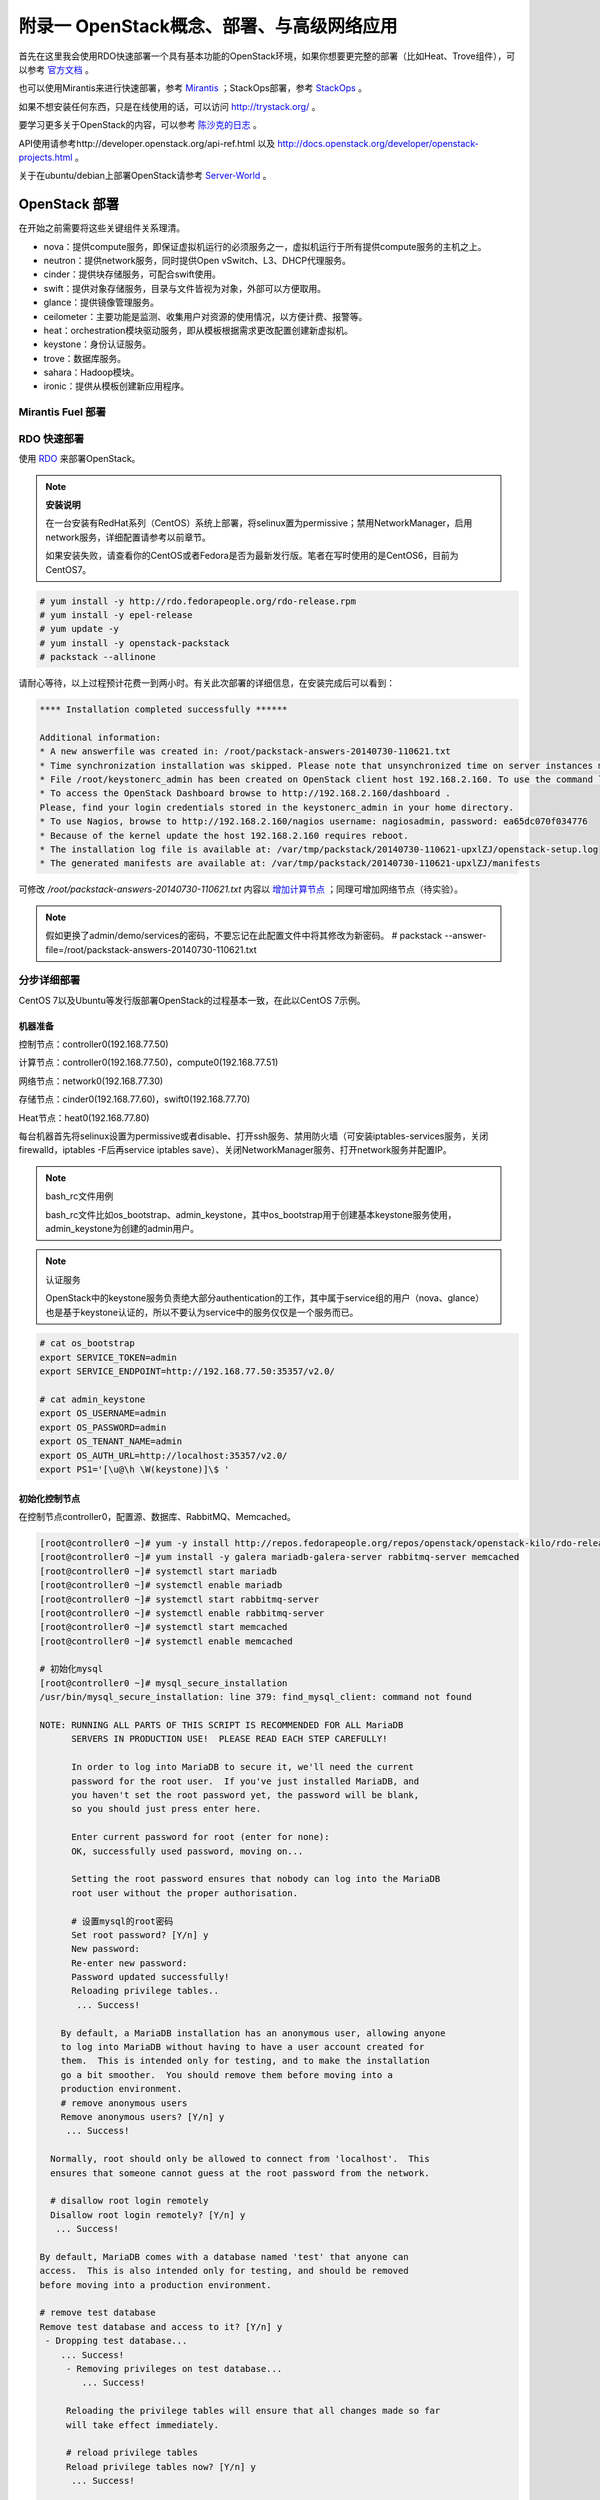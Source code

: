 ===========================================
附录一 OpenStack概念、部署、与高级网络应用
===========================================

首先在这里我会使用RDO快速部署一个具有基本功能的OpenStack环境，如果你想要更完整的部署（比如Heat、Trove组件），可以参考 `官方文档 <http://docs.openstack.org/icehouse/install-guide/install/yum/content>`_ 。

也可以使用Mirantis来进行快速部署，参考 `Mirantis <https://software.mirantis.com/>`_ ；StackOps部署，参考 `StackOps <https://www.stackops.com>`_ 。

如果不想安装任何东西，只是在线使用的话，可以访问 http://trystack.org/ 。

要学习更多关于OpenStack的内容，可以参考 `陈沙克的日志 <http://www.chenshake.com/cloud-computing/>`_ 。

API使用请参考http://developer.openstack.org/api-ref.html 以及 http://docs.openstack.org/developer/openstack-projects.html 。

关于在ubuntu/debian上部署OpenStack请参考 `Server-World <http://www.server-world.info/en/>`_ 。

---------------
OpenStack 部署
---------------

在开始之前需要将这些关键组件关系理清。

- nova：提供compute服务，即保证虚拟机运行的必须服务之一，虚拟机运行于所有提供compute服务的主机之上。

- neutron：提供network服务，同时提供Open vSwitch、L3、DHCP代理服务。

- cinder：提供块存储服务，可配合swift使用。

- swift：提供对象存储服务，目录与文件皆视为对象，外部可以方便取用。

- glance：提供镜像管理服务。

- ceilometer：主要功能是监测、收集用户对资源的使用情况，以方便计费、报警等。

- heat：orchestration模块驱动服务，即从模板根据需求更改配置创建新虚拟机。

- keystone：身份认证服务。

- trove：数据库服务。

- sahara：Hadoop模块。

- ironic：提供从模板创建新应用程序。

Mirantis Fuel 部署
===================

RDO 快速部署
=============

使用 `RDO <http://openstack.redhat.com/Main_Page>`_ 来部署OpenStack。

.. note:: **安装说明**

    在一台安装有RedHat系列（CentOS）系统上部署，将selinux置为permissive；禁用NetworkManager，启用network服务，详细配置请参考以前章节。

    如果安装失败，请查看你的CentOS或者Fedora是否为最新发行版。笔者在写时使用的是CentOS6，目前为CentOS7。

.. code::

    # yum install -y http://rdo.fedorapeople.org/rdo-release.rpm
    # yum install -y epel-release
    # yum update -y
    # yum install -y openstack-packstack
    # packstack --allinone

请耐心等待，以上过程预计花费一到两小时。有关此次部署的详细信息，在安装完成后可以看到：

.. code::

     **** Installation completed successfully ******

     Additional information:
     * A new answerfile was created in: /root/packstack-answers-20140730-110621.txt
     * Time synchronization installation was skipped. Please note that unsynchronized time on server instances might be problem for some OpenStack components.
     * File /root/keystonerc_admin has been created on OpenStack client host 192.168.2.160. To use the command line tools you need to source the file.
     * To access the OpenStack Dashboard browse to http://192.168.2.160/dashboard .
     Please, find your login credentials stored in the keystonerc_admin in your home directory.
     * To use Nagios, browse to http://192.168.2.160/nagios username: nagiosadmin, password: ea65dc070f034776
     * Because of the kernel update the host 192.168.2.160 requires reboot.
     * The installation log file is available at: /var/tmp/packstack/20140730-110621-upxlZJ/openstack-setup.log
     * The generated manifests are available at: /var/tmp/packstack/20140730-110621-upxlZJ/manifests

可修改 */root/packstack-answers-20140730-110621.txt* 内容以 `增加计算节点 <http://openstack.redhat.com/Adding_a_compute_node>`_ ；同理可增加网络节点（待实验）。

.. note::

    假如更换了admin/demo/services的密码，不要忘记在此配置文件中将其修改为新密码。
    # packstack --answer-file=/root/packstack-answers-20140730-110621.txt

分步详细部署
=============

CentOS 7以及Ubuntu等发行版部署OpenStack的过程基本一致，在此以CentOS 7示例。

机器准备
---------

控制节点：controller0(192.168.77.50)

计算节点：controller0(192.168.77.50)，compute0(192.168.77.51)

网络节点：network0(192.168.77.30)

存储节点：cinder0(192.168.77.60)，swift0(192.168.77.70)

Heat节点：heat0(192.168.77.80)

每台机器首先将selinux设置为permissive或者disable、打开ssh服务、禁用防火墙（可安装iptables-services服务，关闭firewalld，iptables -F后再service iptables save）、关闭NetworkManager服务、打开network服务并配置IP。

.. note:: bash_rc文件用例

    bash_rc文件比如os_bootstrap、admin_keystone，其中os_bootstrap用于创建基本keystone服务使用，admin_keystone为创建的admin用户。

.. note:: 认证服务

    OpenStack中的keystone服务负责绝大部分authentication的工作，其中属于service组的用户（nova、glance）也是基于keystone认证的，所以不要认为service中的服务仅仅是一个服务而已。

.. code::

    # cat os_bootstrap
    export SERVICE_TOKEN=admin
    export SERVICE_ENDPOINT=http://192.168.77.50:35357/v2.0/

    # cat admin_keystone
    export OS_USERNAME=admin
    export OS_PASSWORD=admin
    export OS_TENANT_NAME=admin
    export OS_AUTH_URL=http://localhost:35357/v2.0/
    export PS1='[\u@\h \W(keystone)]\$ '

初始化控制节点
---------------

在控制节点controller0，配置源、数据库、RabbitMQ、Memcached。

.. code::

    [root@controller0 ~]# yum -y install http://repos.fedorapeople.org/repos/openstack/openstack-kilo/rdo-release-kilo.rpm epel-release
    [root@controller0 ~]# yum install -y galera mariadb-galera-server rabbitmq-server memcached
    [root@controller0 ~]# systemctl start mariadb
    [root@controller0 ~]# systemctl enable mariadb
    [root@controller0 ~]# systemctl start rabbitmq-server
    [root@controller0 ~]# systemctl enable rabbitmq-server
    [root@controller0 ~]# systemctl start memcached
    [root@controller0 ~]# systemctl enable memcached

    # 初始化mysql
    [root@controller0 ~]# mysql_secure_installation 
    /usr/bin/mysql_secure_installation: line 379: find_mysql_client: command not found

    NOTE: RUNNING ALL PARTS OF THIS SCRIPT IS RECOMMENDED FOR ALL MariaDB
          SERVERS IN PRODUCTION USE!  PLEASE READ EACH STEP CAREFULLY!

          In order to log into MariaDB to secure it, we'll need the current
          password for the root user.  If you've just installed MariaDB, and
          you haven't set the root password yet, the password will be blank,
          so you should just press enter here.

          Enter current password for root (enter for none):
          OK, successfully used password, moving on...

          Setting the root password ensures that nobody can log into the MariaDB
          root user without the proper authorisation.

          # 设置mysql的root密码
          Set root password? [Y/n] y
          New password:
          Re-enter new password:
          Password updated successfully!
          Reloading privilege tables..
           ... Success!

        By default, a MariaDB installation has an anonymous user, allowing anyone
        to log into MariaDB without having to have a user account created for
        them.  This is intended only for testing, and to make the installation
        go a bit smoother.  You should remove them before moving into a
        production environment.
        # remove anonymous users
        Remove anonymous users? [Y/n] y
         ... Success!

      Normally, root should only be allowed to connect from 'localhost'.  This
      ensures that someone cannot guess at the root password from the network.

      # disallow root login remotely
      Disallow root login remotely? [Y/n] y
       ... Success!

    By default, MariaDB comes with a database named 'test' that anyone can
    access.  This is also intended only for testing, and should be removed
    before moving into a production environment.

    # remove test database
    Remove test database and access to it? [Y/n] y
     - Dropping test database...
        ... Success!
         - Removing privileges on test database...
            ... Success!

         Reloading the privilege tables will ensure that all changes made so far
         will take effect immediately.

         # reload privilege tables
         Reload privilege tables now? [Y/n] y
          ... Success!

       Cleaning up...

       All done!  If you've completed all of the above steps, your MariaDB
       installation should now be secure.

       Thanks for using MariaDB!

    # 重置rabbitmq密码
    [root@controller0 ~]# rabbitmqctl change_password guest password 

配置KeyStone
-------------

初始化Keystone
~~~~~~~~~~~~~~~

.. code::

    # 安装keystone
    [root@controller0 ~]# yum install -y openstack-keystone openstack-utils
    # 添加数据库
    [root@controller0 ~]# mysql -u root -p 
    Enter password:
    Welcome to the MariaDB monitor.  Commands end with ; or \g.
    Your MariaDB connection id is 10
    Server version: 5.5.40-MariaDB-wsrep MariaDB Server, wsrep_25.11.r4026

    Copyright (c) 2000, 2014, Oracle, Monty Program Ab and others.

    Type 'help;' or '\h' for help. Type '\c' to clear the current input statement.

    MariaDB [(none)]> create database keystone;
    Query OK, 1 row affected (0.00 sec)
    MariaDB [(none)]> grant all privileges on keystone.* to keystone@'localhost' identified by 'password';
    Query OK, 0 rows affected (0.00 sec)
    MariaDB [(none)]> grant all privileges on keystone.* to keystone@'%' identified by 'password';
    Query OK, 0 rows affected (0.00 sec)
    MariaDB [(none)]> flush privileges;
    Query OK, 0 rows affected (0.00 sec)
    MariaDB [(none)]> exit
    Bye

配置keystone
~~~~~~~~~~~~~

.. code::

    [root@controller0 ~]# vi /etc/keystone/keystone.conf

    # line 13:  超级管理员密码为admin，此密码仅供设置keystone，在生产环境中应该禁用
    admin_token=admin

    # line 418: database
    connection=mysql://keystone:password@localhost/keystone

    # line 1434: token格式
    # 可能不要
    token_format=PKI

    # line 1624: signing
    certfile=/etc/keystone/ssl/certs/signing_cert.pem
    keyfile=/etc/keystone/ssl/private/signing_key.pem
    ca_certs=/etc/keystone/ssl/certs/ca.pem
    ca_key=/etc/keystone/ssl/private/cakey.pem
    key_size=2048
    valid_days=3650
    cert_subject=/C=CN/ST=Di/L=Jiang/O=InTheCloud/CN=controller0.lofyer.org

    # 设置证书，同步数据库
    [root@controller0 ~]# keystone-manage pki_setup --keystone-user keystone --keystone-group keystone 
    [root@controller0 ~]# keystone-manage db_sync 
    # 删除日志文件并启动，否则可能因为log文件权限问题而报错
    [root@controller0 ~]# rm /var/log/keystone/keystone.log 
    [root@controller0 ~]# systemctl start openstack-keystone 
    [root@controller0 ~]# systemctl enable openstack-keystone 

添加用户、角色、服务与endpoint
~~~~~~~~~~~~~~~~~~~~~~~~~~~~~~~

将超级管理员配置保存到文件，方便以后管理：

.. code::
    
    [root@controller0 ~]# cat os_bootstrap
    export SERVICE_TOKEN=admin
    export SERVICE_ENDPOINT=http://192.168.77.50:35357/v2.0/ 
    [root@controller0 ~]# source os_bootstrap

添加admin及service的tenant组：

.. code::

    [root@controller0 ~]# keystone tenant-create --name admin --description "Admin Tenant" --enabled true
      +-------------+----------------------------------+
      |   Property  |              Value               |
      +-------------+----------------------------------+
      | description |           Admin Tenant           |
      |   enabled   |               True               |
      |      id     | c0c4e7b797bb41798202b55872fba074 |
      |     name    |              admin               |
      +-------------+----------------------------------+

    [root@controller0 ~]# keystone tenant-create --name service --description "Service Tenant" --enabled true
      +-------------+----------------------------------+
      |   Property  |              Value               |
      +-------------+----------------------------------+
      | description |          Service Tenant          |
      |   enabled   |               True               |
      |      id     | 9acf83020ae34047b6f1e320c352ae44 |
      |     name    |             service              |
      +-------------+----------------------------------+

    [root@controller0 ~]# keystone tenant-list 
      +----------------------------------+---------+---------+
      |                id                |   name  | enabled |
      +----------------------------------+---------+---------+
      | c0c4e7b797bb41798202b55872fba074 |  admin  |   True  |
      | 9acf83020ae34047b6f1e320c352ae44 | service |   True  |
      +----------------------------------+---------+---------+

创建角色：

.. code::

    # 创建admin角色
    [root@controller0 ~]# keystone role-create --name admin 
      +----------+----------------------------------+
      | Property |              Value               |
      +----------+----------------------------------+
      |    id    | 95c4b8fb8d97424eb52a4e8a00a357e7 |
      |   name   |              admin               |
      +----------+----------------------------------+

    # 创建Member角色
    [root@controller0 ~]# keystone role-create --name Member 
      +----------+----------------------------------+
      | Property |              Value               |
      +----------+----------------------------------+
      |    id    | aa8c08c0ff63422881c7662472b173e6 |
      |   name   |              Member              |
      +----------+----------------------------------+
      
    [root@controller0 ~]# keystone role-list
      +----------------------------------+----------+
      |                id                |   name   |
      +----------------------------------+----------+
      | aa8c08c0ff63422881c7662472b173e6 |  Member  |
      | 9fe2ff9ee4384b1894a90878d3e92bab | _member_ |
      | 95c4b8fb8d97424eb52a4e8a00a357e7 |  admin   |
      +----------------------------------+----------+

添加用户并赋予角色：

.. code::

    # 添加admin用户至admin组，此处的密码仅仅是admin用户密码，与之前的admin_token可以不同
    [root@controller0 ~]# keystone user-create --tenant admin --name admin --pass admin --enabled true
      +----------+----------------------------------+
      | Property |              Value               |
      +----------+----------------------------------+
      |  email   |                                  |
      | enabled  |               True               |
      |    id    | cf11b4425218431991f095c2f58578a0 |
      |   name   |              admin               |
      | tenantId | c0c4e7b797bb41798202b55872fba074 |
      | username |              admin               |
      +----------+----------------------------------+
    # 赋予admin用户以admin角色
    [root@controller0 ~]# keystone user-role-add --user admin --tenant admin --role admin

    # 添加即将用到的glance、nova用户与服务
    [root@controller0 ~]# keystone user-create --tenant service --name glance --pass servicepassword --enabled true 
      +----------+----------------------------------+
      | Property |              Value               |
      +----------+----------------------------------+
      |  email   |                                  |
      | enabled  |               True               |
      |    id    | 2dcaa8929688442dbc1df30bee8921eb |
      |   name   |              glance              |
      | tenantId | 9acf83020ae34047b6f1e320c352ae44 |
      | username |              glance              |
      +----------+----------------------------------+
    [root@controller0 ~]# keystone user-role-add --user glance --tenant service --role admin

    [root@controller0 ~]# keystone user-create --tenant service --name nova --pass servicepassword --enabled true
      +----------+----------------------------------+
      | Property |              Value               |
      +----------+----------------------------------+
      |  email   |                                  |
      | enabled  |               True               |
      |    id    | 566fe34145af4390b0aadb906131a9e8 |
      |   name   |               nova               |
      | tenantId | 9acf83020ae34047b6f1e320c352ae44 |
      | username |               nova               |
      +----------+----------------------------------+
    [root@controller0 ~]# keystone user-role-add --user nova --tenant service --role admin

添加服务：

.. code::
    
    [root@controller0 ~]# keystone service-create --name=keystone --type=identity --description="Keystone Identity Service"
      +-------------+----------------------------------+
      |   Property  |              Value               |
      +-------------+----------------------------------+
      | description |    Keystone Identity Service     |
      |   enabled   |               True               |
      |      id     | b3ea5d31edce4c10b3b4c18359de0d09 |
      |     name    |             keystone             |
      |     type    |             identity             |
      +-------------+----------------------------------+

    [root@controller0 ~]# keystone service-create --name=glance --type=image --description="Glance Image Service" 
      +-------------+----------------------------------+
      |   Property  |              Value               |
      +-------------+----------------------------------+
      | description |       Glance Image Service       |
      |   enabled   |               True               |
      |      id     | 6afe8a067e2945fca023f85c7760ae53 |
      |     name    |              glance              |
      |     type    |              image               |
      +-------------+----------------------------------+

    [root@controller0 ~]# keystone service-create --name=nova --type=compute --description="Nova Compute Service"
      +-------------+----------------------------------+
      |   Property  |              Value               |
      +-------------+----------------------------------+
      | description |       Nova Compute Service       |
      |   enabled   |               True               |
      |      id     | 80edb3d3914644c4b0570fd8d8dabdaa |
      |     name    |               nova               |
      |     type    |             compute              |
      +-------------+----------------------------------+

    [root@controller0 ~]# keystone service-list
      +----------------------------------+----------+----------+---------------------------+
      |                id                |   name   |   type   |        description        |
      +----------------------------------+----------+----------+---------------------------+
      | 6afe8a067e2945fca023f85c7760ae53 |  glance  |  image   |    Glance Image Service   |
      | b3ea5d31edce4c10b3b4c18359de0d09 | keystone | identity | Keystone Identity Service |
      | 80edb3d3914644c4b0570fd8d8dabdaa |   nova   | compute  |    Nova Compute Service   |
      +----------------------------------+----------+----------+---------------------------+

添加endpoint：

.. code::

    [root@controller0 ~]# export my_host=192.168.77.50

    # 添加keystone的endpoint
    [root@controller0 ~]# keystone endpoint-create --region RegionOne \
    > --service keystone \
    > --publicurl "http://$my_host:\$(public_port)s/v2.0" \
    > --internalurl "http://$my_host:\$(public_port)s/v2.0" \
    > --adminurl "http://$my_host:\$(admin_port)s/v2.0"
      +-------------+-------------------------------------------+
      |   Property  |                   Value                   |
      +-------------+-------------------------------------------+
      |   adminurl  |  http://192.168.77.50:$(admin_port)s/v2.0 |
      |      id     |      09c263fa9b3c4a58bcead0b2f5aba1a1     |
      | internalurl | http://192.168.77.50:$(public_port)s/v2.0 |
      |  publicurl  | http://192.168.77.50:$(public_port)s/v2.0 |
      |    region   |                 RegionOne                 |
      |  service_id |      b3ea5d31edce4c10b3b4c18359de0d09     |
      +-------------+-------------------------------------------+

    # 添加glance的endpoint
    [root@controller0 ~]# keystone endpoint-create --region RegionOne \
    > --service glance \
    > --publicurl "http://$my_host:9292/v1" \
    > --internalurl "http://$my_host:9292/v1" \
    > --adminurl "http://$my_host:9292/v1" 
      +-------------+----------------------------------+
      |   Property  |              Value               |
      +-------------+----------------------------------+
      |   adminurl  |   http://192.168.77.50:9292/v1   |
      |      id     | 975ff2836b264e299c669372076666ee |
      | internalurl |   http://192.168.77.50:9292/v1   |
      |  publicurl  |   http://192.168.77.50:9292/v1   |
      |    region   |            RegionOne             |
      |  service_id | 6afe8a067e2945fca023f85c7760ae53 |
      +-------------+----------------------------------+

    # 添加nova的endpoint
    keystone endpoint-create --region RegionOne \
    > --service nova \
    > --publicurl "http://$my_host:\$(compute_port)s/v2/\$(tenant_id)s" \
    > --internalurl "http://$my_host:\$(compute_port)s/v2/\$(tenant_id)s" \
    > --adminurl "http://$my_host:\$(compute_port)s/v2/\$(tenant_id)s" 
      +-------------+--------------------------------------------------------+
      |   Property  |                         Value                          |
      +-------------+--------------------------------------------------------+
      |   adminurl  | http://192.168.77.50:$(compute_port)s/v2/$(tenant_id)s |
      |      id     |            194b7ddd24c94a0ebf79cd7275478dfc            |
      | internalurl | http://192.168.77.50:$(compute_port)s/v2/$(tenant_id)s |
      |  publicurl  | http://192.168.77.50:$(compute_port)s/v2/$(tenant_id)s |
      |    region   |                       RegionOne                        |
      |  service_id |            80edb3d3914644c4b0570fd8d8dabdaa            |
      +-------------+--------------------------------------------------------+

    [root@controller0 ~]# keystone endpoint-list 
      +----------------------------------+-----------+--------------------------------------------------------+--------------------------------------------------------+--------------------------------------------------------+----------------------------------+
      |                id                |   region  |                       publicurl                        |                      internalurl                       |                        adminurl                        |            service_id            |
      +----------------------------------+-----------+--------------------------------------------------------+--------------------------------------------------------+--------------------------------------------------------+----------------------------------+
      | 09c263fa9b3c4a58bcead0b2f5aba1a1 | RegionOne |       http://192.168.77.50:$(public_port)s/v2.0        |       http://192.168.77.50:$(public_port)s/v2.0        |        http://192.168.77.50:$(admin_port)s/v2.0        | b3ea5d31edce4c10b3b4c18359de0d09 |
      | 194b7ddd24c94a0ebf79cd7275478dfc | RegionOne | http://192.168.77.50:$(compute_port)s/v2/$(tenant_id)s | http://192.168.77.50:$(compute_port)s/v2/$(tenant_id)s | http://192.168.77.50:$(compute_port)s/v2/$(tenant_id)s | 80edb3d3914644c4b0570fd8d8dabdaa |
      | 975ff2836b264e299c669372076666ee | RegionOne |              http://192.168.77.50:9292/v1              |              http://192.168.77.50:9292/v1              |              http://192.168.77.50:9292/v1              | 6afe8a067e2945fca023f85c7760ae53 |
      +----------------------------------+-----------+--------------------------------------------------------+--------------------------------------------------------+--------------------------------------------------------+----------------------------------+

配置Glance
-----------

初始化glance
~~~~~~~~~~~~~

.. code::

    # 安装glance
    [root@controller0 ~]# yum install -y openstack-glance
    
    # 初始化数据库
    [root@controller0 ~]# mysql -u root -p 
    Enter password:
    Welcome to the MariaDB monitor.  Commands end with ; or \g.
    Your MariaDB connection id is 16
    Server version: 5.5.40-MariaDB-wsrep MariaDB Server, wsrep_25.11.r4026

    Copyright (c) 2000, 2014, Oracle, Monty Program Ab and others.

    Type 'help;' or '\h' for help. Type '\c' to clear the current input statement.

    MariaDB [(none)]> create database glance;
    Query OK, 1 row affected (0.00 sec)
    MariaDB [(none)]> grant all privileges on glance.* to glance@'localhost' identified by 'password';
    Query OK, 0 rows affected (0.00 sec)
    MariaDB [(none)]> grant all privileges on glance.* to glance@'%' identified by 'password';
    Query OK, 0 rows affected (0.00 sec)
    MariaDB [(none)]> flush privileges;
    Query OK, 0 rows affected (0.00 sec)
    MariaDB [(none)]> exit
    Bye

配置glance
~~~~~~~~~~~

.. code::

    [root@controller0 ~]# vi /etc/glance/glance-registry.conf

    # line 165: database
    connection=mysql://glance:password@localhost/glance

    # line 245: 添加keystone认证信息
    [keystone_authtoken]
    identity_uri=http://192.168.77.50:35357
    admin_tenant_name=service
    admin_user=glance
    admin_password=servicepassword

    # line 259: paste_deploy
    flavor=keystone

    [root@controller0 ~]# vi /etc/glance/glance-api.conf

    # line 240: 修改rabbit用户密码
    rabbit_userid=guest
    rabbit_password=password
    # line 339: database
    connection=mysql://glance:password@localhost/glance
    # line 433: 添加keystone认证信息
    [keystone_authtoken]
    auth_uri = http://192.168.77.50:35357/v2.0
    identity_uri=http://192.168.77.50:5000
    admin_tenant_name=service
    admin_user=glance
    admin_password=servicepassword
    revocation_cache_time=10
    # line 448: paste_deploy
    flavor=keystone

    [root@controller0 ~]# glance-manage db_sync 

    # 删除日志文件并启动，否则可能因为log文件权限问题而报错
    [root@controller0 ~]# rm /var/log/glance/api.log
    [root@controller0 ~]# for service in api registry; do
    systemctl start openstack-glance-$service
    systemctl enable openstack-glance-$service
    done

配置Nova
---------

初始化nova
~~~~~~~~~~~

.. code::
    
    [root@controller0 ~]# yum install -y openstack-nova
    [root@controller0 ~]# mysql -u root -p 
    Enter password:
    Welcome to the MariaDB monitor.  Commands end with ; or \g.
    Your MariaDB connection id is 18
    Server version: 5.5.40-MariaDB-wsrep MariaDB Server, wsrep_25.11.r4026

    Copyright (c) 2000, 2014, Oracle, Monty Program Ab and others.

    Type 'help;' or '\h' for help. Type '\c' to clear the current input statement.

    MariaDB [(none)]> create database nova;
    Query OK, 1 row affected (0.00 sec)
    MariaDB [(none)]> grant all privileges on nova.* to nova@'localhost' identified by 'password';
    Query OK, 0 rows affected (0.00 sec)
    MariaDB [(none)]> grant all privileges on nova.* to nova@'%' identified by 'password';
    Query OK, 0 rows affected (0.00 sec)
    MariaDB [(none)]> flush privileges;
    Query OK, 0 rows affected (0.00 sec)
    MariaDB [(none)]> exit
    Bye

配置nova
~~~~~~~~~

基本配置：

.. code::

    [root@controller0 ~]# mv /etc/nova/nova.conf /etc/nova/nova.conf.org 
    [root@controller0 ~]# vi /etc/nova/nova.conf
    # 新建以下内容
    [DEFAULT]
    # RabbitMQ服务信息
    rabbit_host=192.168.77.50
    rabbit_port=5672
    rabbit_userid=guest
    rabbit_password=password
    notification_driver=nova.openstack.common.notifier.rpc_notifier
    rpc_backend=rabbit
    # 本计算节点IP
    my_ip=192.168.77.50
    # 是否支持ipv6
    use_ipv6=false
    state_path=/var/lib/nova
    enabled_apis=ec2,osapi_compute,metadata
    osapi_compute_listen=0.0.0.0
    osapi_compute_listen_port=8774
    rootwrap_config=/etc/nova/rootwrap.conf
    api_paste_config=api-paste.ini
    auth_strategy=keystone
    # Glance服务信息
    glance_host=192.168.77.50
    glance_port=9292
    glance_protocol=http
    lock_path=/var/lib/nova/tmp
    log_dir=/var/log/nova
    # Memcached服务信息
    memcached_servers=192.168.77.50:11211
    scheduler_driver=nova.scheduler.filter_scheduler.FilterScheduler
    [database]
    # connection info for MariaDB
    connection=mysql://nova:password@localhost/nova
    [keystone_authtoken]
    # Keystone server's hostname or IP
    auth_uri = http://192.168.77.50:35357/v2.0
    identity_uri=http://192.168.77.50:5000
    admin_user=nova
    # Nova user's password added in Keystone
    admin_password=servicepassword
    admin_tenant_name=service
    signing_dir=/var/lib/nova/keystone-signing
    [root@controller0 ~]# chmod 640 /etc/nova/nova.conf 
    [root@controller0 ~]# chgrp nova /etc/nova/nova.conf 

接下来配置network服务，虽然nova-network并不是官方推荐的配置，但是它配置较为简单，所以在此仍然写出，可待后来 :ref:`neutron` 时再修改或则直接略过（注意服务以及配置文件）：

.. code::

    [root@controller0 ~]# vi /etc/nova/nova.conf
    # 在DEFAULT段中添加如下内容
    # nova-network
    network_driver=nova.network.linux_net
    libvirt_vif_driver=nova.virt.libvirt.vif.LibvirtGenericVIFDriver
    linuxnet_interface_driver=nova.network.linux_net.LinuxBridgeInterfaceDriver
    firewall_driver=nova.virt.libvirt.firewall.IptablesFirewallDriver
    network_api_class=nova.network.api.API
    security_group_api=nova
    network_manager=nova.network.manager.FlatDHCPManager
    network_size=254
    allow_same_net_traffic=False
    multi_host=True
    send_arp_for_ha=True
    share_dhcp_address=True
    force_dhcp_release=True
    # 指定public网络接口
    public_interface=eno16777736
    # 任意桥接接口
    flat_network_bridge=br100
    # 创建dummy接口
    flat_interface=dummy0

    # 添加用于flat-DHCP的虚拟接口
    [root@controller0 ~]# cat > /etc/sysconfig/network-scripts/ifcfg-dummy0 <<EOF
    DEVICE=dummy0
    BOOTPROTO=none
    ONBOOT=yes
    TYPE=Ethernet
    NM_CONTROLLED=no
    EOF

    # 加载dummy模块，用于虚拟机内网流量路由
    [root@controller0 ~]# echo "alias dummy0 dummy" > /etc/modprobe.d/dummy.conf 
    [root@controller0 ~]# ifconfig dummy0 up

启用服务，如果没用使用nova-network，请忽略数组中的network

.. code::

    [root@controller0 ~]# nova-manage db sync 
    [root@controller0 ~]# for service in api objectstore conductor scheduler cert consoleauth compute network; do
    systemctl start openstack-nova-$service
    systemctl enable openstack-nova-$service
    done

    [root@controller0 ~]# nova service-list
    +----+------------------+-------------+----------+---------+-------+----------------------------+-----------------+
    | Id | Binary           | Host        | Zone     | Status  | State | Updated_at                 | Disabled Reason |
    +----+------------------+-------------+----------+---------+-------+----------------------------+-----------------+
    | 1  | nova-conductor   | controller0 | internal | enabled | up    | 2015-06-19T01:40:07.000000 | -               |
    | 2  | nova-scheduler   | controller0 | internal | enabled | up    | 2015-06-19T01:40:08.000000 | -               |
    | 3  | nova-cert        | controller0 | internal | enabled | up    | 2015-06-19T01:40:10.000000 | -               |
    | 4  | nova-consoleauth | controller0 | internal | enabled | up    | 2015-06-19T01:40:11.000000 | -               |
    | 5  | nova-compute     | controller0 | nova     | enabled | up    | 2015-06-19T01:40:14.000000 | -               |
    | 6  | nova-network     | controller0 | internal | enabled | up    | 2015-06-19T01:40:15.000000 | -               |
    +----+------------------+-------------+----------+---------+-------+----------------------------+-----------------+

添加镜像
~~~~~~~~~

.. code::

    # 以admin用户认证
    [root@controller0 ~]# cat ~/admin_keystone
    export OS_USERNAME=admin
    export OS_PASSWORD=admin
    export OS_TENANT_NAME=admin
    export OS_AUTH_URL=http://192.168.77.50:35357/v2.0/
    export PS1='[\u@\h \W(keystone)]\$ '

    [root@controller0 ~]# source ~/admin_keystone

    # 如果可以执行下面的命令，说明认证成功，否则请检查其配置文件
    [root@controller0 ~(keystone)]# glance image-list
    +----+------+-------------+------------------+------+--------+
    | ID | Name | Disk Format | Container Format | Size | Status |
    +----+------+-------------+------------------+------+--------+
    +----+------+-------------+------------------+------+--------+

导入之前已经创建好的镜像：

.. code::

    [root@controller0 ~(keystone)]# glance image-create --name="centos7" --is-public=true --disk-format=qcow2 --container-format=bare < rhel7.0.qcow2
    +------------------+--------------------------------------+
    | Property         | Value                                |
    +------------------+--------------------------------------+
    | checksum         | 0ffb6f101c28af38804f79287f15e7e9     |
    | container_format | bare                                 |
    | created_at       | 2015-06-18T09:34:50.000000           |
    | deleted          | False                                |
    | deleted_at       | None                                 |
    | disk_format      | qcow2                                |
    | id               | 7f1f376c-0dff-44a3-87e8-d13883f795fc |
    | is_public        | True                                 |
    | min_disk         | 0                                    |
    | min_ram          | 0                                    |
    | name             | centos7                              |
    | owner            | c0c4e7b797bb41798202b55872fba074     |
    | protected        | False                                |
    | size             | 21478375424                          |
    | status           | active                               |
    | updated_at       | 2015-06-18T09:41:28.000000           |
    | virtual_size     | None                                 |
    +------------------+--------------------------------------+

    [root@controller0 ~(keystone)]# glance image-list
    +--------------------------------------+---------+-------------+------------------+-------------+--------+
    | ID                                   | Name    | Disk Format | Container Format | Size        | Status |
    +--------------------------------------+---------+-------------+------------------+-------------+--------+
    | 7f1f376c-0dff-44a3-87e8-d13883f795fc | centos7 | qcow2       | bare             | 21478375424 | active |
    +--------------------------------------+---------+-------------+------------------+-------------+--------+

配置Nova Network（可选）
~~~~~~~~~~~~~~~~~~~~~~~~

如果使用nova-network请参考此处，否则请忽略：

.. code::

    # 以admin用户认证
    [root@controller0 ~]# cat ~/admin_keystone
    export OS_USERNAME=admin
    export OS_PASSWORD=admin
    export OS_TENANT_NAME=admin
    export OS_AUTH_URL=http://192.168.77.50:35357/v2.0/
    export PS1='[\u@\h \W(keystone)]\$ '

    [root@controller0 ~]# source ~/admin_keystone

    # 创建实例的内网
    [root@controller0 ~(keystone)]# nova-manage network create --label network01 --dns1 10.0.0.1 --fixed_range_v4=10.1.0.0/24 
    [root@controller0 ~(keystone)]# nova-manage network list
    id      IPv4                IPv6            start address   DNS1            DNS2            VlanID          project         uuid           
    1       10.1.0.0/24         None            10.1.0.2        10.0.0.1        None            None            None            d5bac5d4-7d1f-49ea-98d7-ea9039e75740

    # 建立安全规则
    # 允许ssh访问
    [root@controller0 ~(keystone)]# nova secgroup-add-rule default tcp 22 22 0.0.0.0/0 
    +-------------+-----------+---------+-----------+--------------+
    | IP Protocol | From Port | To Port | IP Range  | Source Group |
    +-------------+-----------+---------+-----------+--------------+
    | tcp         | 22        | 22      | 0.0.0.0/0 |              |
    +-------------+-----------+---------+-----------+--------------+

    # 允许ping
    [root@controller0 ~(keystone)]# nova secgroup-add-rule default icmp -1 -1 0.0.0.0/0
    +-------------+-----------+---------+-----------+--------------+
    | IP Protocol | From Port | To Port | IP Range  | Source Group |
    +-------------+-----------+---------+-----------+--------------+
    | icmp        | -1        | -1      | 0.0.0.0/0 |              |
    +-------------+-----------+---------+-----------+--------------+

    [root@controller0 ~(keystone)]#  nova secgroup-list-rules default 
    +-------------+-----------+---------+-----------+--------------+
    | IP Protocol | From Port | To Port | IP Range  | Source Group |
    +-------------+-----------+---------+-----------+--------------+
    | tcp         | 22        | 22      | 0.0.0.0/0 |              |
    | icmp        | -1        | -1      | 0.0.0.0/0 |              |
    +-------------+-----------+---------+-----------+--------------+

    # 允许虚拟机启动时使用floating-ip
    [root@controller0 ~(keystone)]# vi /etc/nova/nova.conf
    # 在DEFAULT段中添加
    auto_assign_floating_ip=true

    # 重启nova-network
    [root@controller0 ~(keystone)]# systemctl restart openstack-nova-network

    # 指定10.0.0.0/24中的5个IP用于floating-ip给虚拟机使用
    [root@controller0 ~(keystone)]# nova-manage floating create --ip_range=10.0.0.248/29
    [root@controller0 ~(keystone)]# nova-manage floating list
    None    10.0.0.249  None    nova    eno16777736
    None    10.0.0.250  None    nova    eno16777736
    None    10.0.0.251  None    nova    eno16777736
    None    10.0.0.252  None    nova    eno16777736
    None    10.0.0.253  None    nova    eno16777736
    None    10.0.0.254  None    nova    eno16777736

    # 测试启动
    [root@controller0 ~(keystone)]# nova boot --flavor 2 --image centos7iso --security_group default centos7iso
    +--------------------------------------+---------------------------------------------------+
    | Property                             | Value                                             |
    +--------------------------------------+---------------------------------------------------+
    | OS-DCF:diskConfig                    | MANUAL                                            |
    | OS-EXT-AZ:availability_zone          | nova                                              |
    | OS-EXT-SRV-ATTR:host                 | -                                                 |
    | OS-EXT-SRV-ATTR:hypervisor_hostname  | -                                                 |
    | OS-EXT-SRV-ATTR:instance_name        | instance-00000003                                 |
    | OS-EXT-STS:power_state               | 0                                                 |
    | OS-EXT-STS:task_state                | scheduling                                        |
    | OS-EXT-STS:vm_state                  | building                                          |
    | OS-SRV-USG:launched_at               | -                                                 |
    | OS-SRV-USG:terminated_at             | -                                                 |
    | accessIPv4                           |                                                   |
    | accessIPv6                           |                                                   |
    | adminPass                            | 3qF4JPhERims                                      |
    | config_drive                         |                                                   |
    | created                              | 2015-06-19T03:47:15Z                              |
    | flavor                               | m1.small (2)                                      |
    | hostId                               |                                                   |
    | id                                   | a0cae25e-4629-48da-a054-99aed02baff9              |
    | image                                | centos7iso (d8d93d5f-56cf-4ce6-a2d1-f856fca529e2) |
    | key_name                             | -                                                 |
    | metadata                             | {}                                                |
    | name                                 | centos7iso                                        |
    | os-extended-volumes:volumes_attached | []                                                |
    | progress                             | 0                                                 |
    | security_groups                      | default                                           |
    | status                               | BUILD                                             |
    | tenant_id                            | c0c4e7b797bb41798202b55872fba074                  |
    | updated                              | 2015-06-19T03:47:15Z                              |
    | user_id                              | cf11b4425218431991f095c2f58578a0                  |
    +--------------------------------------+---------------------------------------------------+
    [root@controller0 ~(keystone)]# nova list
    +--------------------------------------+------------+--------+------------+-------------+-------------------------------+
    | ID                                   | Name       | Status | Task State | Power State | Networks                      |
    +--------------------------------------+------------+--------+------------+-------------+-------------------------------+
    | a0cae25e-4629-48da-a054-99aed02baff9 | centos7iso | BUILD  | spawning   | NOSTATE     | network01=10.1.0.2, 10.0.0.249|
    +--------------------------------------+------------+--------+------------+-------------+-------------------------------+
    
    # 添加另一个floating-ip
    [root@controller0 ~(keystone)]# nova add-floating-ip centos7iso 10.0.0.250
    [root@controller0 ~(keystone)]# nova list
    +--------------------------------------+------------+--------+------------+-------------+--------------------------------------------+
    | ID                                   | Name       | Status | Task State | Power State | Networks                                   |
    +--------------------------------------+------------+--------+------------+-------------+--------------------------------------------+
    | a0cae25e-4629-48da-a054-99aed02baff9 | centos7iso | BUILD  | spawning   | NOSTATE     | network01=10.1.0.2, 10.0.0.249, 10.0.0.250 |
    +--------------------------------------+------------+--------+------------+-------------+--------------------------------------------+

配置Horizon
------------

添加web界面。

.. code::

    # 安装必需包
    [root@controller0 ~(keystone)]# yum --enablerepo=openstack-juno,epel -y install openstack-dashboard openstack-nova-novncproxy

    # 配置vnc
    [root@controller0 ~(keystone)]# vi /etc/nova/nova.conf
    # 于DEFAULT段中添加
    vnc_enabled=true
    novncproxy_host=0.0.0.0
    novncproxy_port=6080
    # replace the IP address to your own IP
    novncproxy_base_url=http://192.168.77.50:6080/vnc_auto.html
    vncserver_listen=192.168.77.50
    vncserver_proxyclient_address=192.168.77.50

    # 使能dashboard
    [root@controller0 ~(keystone)]# vi /etc/openstack-dashboard/local_settings
    # line 15: 允许所有人访问
    ALLOWED_HOSTS = ['*']
    # line 134:
    OPENSTACK_HOST = "192.168.77.50"

    # 启用服务
    [root@controller0 ~(keystone)]# systemctl start openstack-nova-novncproxy 
    [root@controller0 ~(keystone)]# systemctl restart openstack-nova-compute 
    [root@controller0 ~(keystone)]# systemctl restart httpd 
    [root@controller0 ~(keystone)]# systemctl enable openstack-nova-novncproxy 
    [root@controller0 ~(keystone)]# systemctl enable httpd


添加计算节点
------------

现在开始加入第二个计算节点compute0：

.. code::

    # 安装必需包
    [root@compute0 ~]# yum install -y openstack-nova-compute openstack-nova-api openstack-nova-network
    
    # 配置nova
    [root@compute0 ~]# mv /etc/nova/nova.conf /etc/nova/nova.conf.org 
    [root@compute0 ~]# vi /etc/nova/nova.conf
    [DEFAULT]
    rabbit_host=192.168.77.50
    rabbit_port=5672
    rabbit_userid=guest
    rabbit_password=password
    notification_driver=nova.openstack.common.notifier.rpc_notifier
    rpc_backend=rabbit
    my_ip=192.168.77.51
    use_ipv6=false
    state_path=/var/lib/nova
    enabled_apis=ec2,osapi_compute,metadata
    osapi_compute_listen=0.0.0.0
    osapi_compute_listen_port=8774
    rootwrap_config=/etc/nova/rootwrap.conf
    api_paste_config=api-paste.ini
    auth_strategy=keystone
    glance_host=192.168.77.50
    glance_port=9292
    glance_protocol=http
    lock_path=/var/lib/nova/tmp
    log_dir=/var/log/nova
    memcached_servers=192.168.77.50:11211
    scheduler_driver=nova.scheduler.filter_scheduler.FilterScheduler
    [database]
    connection=mysql://nova:password@192.168.77.50/nova
    [keystone_authtoken]
    auth_uri = http://192.168.77.50:35357/v2.0
    identity_uri=http://192.168.77.50:5000
    admin_user=nova
    # Nova user's password added in Keystone
    admin_password=servicepassword
    admin_tenant_name=service
    signing_dir=/var/lib/nova/keystone-signing

    [root@compute0 ~]# chmod 640 /etc/nova/nova.conf 
    [root@compute0 ~]# chgrp nova /etc/nova/nova.conf 

配置nova-network：

.. code::

    [root@controller0 ~]# vi /etc/nova/nova.conf
    # 在DEFAULT段中添加如下内容
    # nova-network
    network_driver=nova.network.linux_net
    libvirt_vif_driver=nova.virt.libvirt.vif.LibvirtGenericVIFDriver
    linuxnet_interface_driver=nova.network.linux_net.LinuxBridgeInterfaceDriver
    firewall_driver=nova.virt.libvirt.firewall.IptablesFirewallDriver
    network_api_class=nova.network.api.API
    security_group_api=nova
    network_manager=nova.network.manager.FlatDHCPManager
    network_size=254
    allow_same_net_traffic=False
    multi_host=True
    send_arp_for_ha=True
    share_dhcp_address=True
    force_dhcp_release=True
    # 指定public网络接口
    public_interface=eno16777736
    # 任意桥接接口
    flat_network_bridge=br100
    # 创建dummy接口
    flat_interface=dummy0
    # 如果需要自动floating-ip
    auto_assign_floating_ip=true

启动服务，如果不需要nova-network请同样省略数组中的network：

.. code::

    [root@compute0 ~]# for service in metadata-api compute network; do systemctl start openstack-nova-$service; systemctl enable openstack-nova-$service; done
    [root@compute0 ~]# nova-manage service list 
    Binary           Host                                 Zone             Status     State Updated_At
    nova-conductor   controller0                          internal         enabled    :-)   2015-06-19 05:31:48
    nova-scheduler   controller0                          internal         enabled    :-)   2015-06-19 05:31:48
    nova-cert        controller0                          internal         enabled    :-)   2015-06-19 05:31:51
    nova-consoleauth controller0                          internal         enabled    :-)   2015-06-19 05:31:52
    nova-compute     controller0                          nova             enabled    :-)   2015-06-19 05:31:45
    nova-network     controller0                          internal         enabled    :-)   2015-06-19 05:31:44
    nova-compute     compute0                             nova             enabled    :-)   2015-06-19 05:31:50
    nova-network     compute0                             internal         enabled    :-)   2015-06-19 05:31:51

.. _neutron:

配置Neutron（推荐）
-------------------

如果已经安装上面的顺序（排除nova-networking）配置下来，现在应该有两个计算节点了。

那么我们的配置如下：

.. code::

                                    
    +------------------+               |               +------------------------+
    | [ contoller0   ] |               |               |     [  network0  ]     |
    |     Keystone     |192.168.77.50  |  192.168.77.30|        DHCP Agent      |
    |      Glance      |---------------+---------------|        L3 Agent        |
    |     Nova API     |eth0           |           eth0|        L2 Agent        |
    |  Neutron Server  |               |               |     Metadata Agent     |
    |   Nova Compute   |               |               +------------------------+
    +------------------+               |
                                   eth0|192.168.77.51
                            +--------------------+
                            |   [  compute0  ]   |
                            |    Nova Compute    |
                            |      L2 Agent      |
                            +--------------------+

控制节点controller0配置
~~~~~~~~~~~~~~~~~~~~~~~~

安装neutron

neutron依赖于各种插件（openvswitch、linuxbridge等），我们在此使用openvswitch。

.. code::

    # 安装neutron
    [root@controller0 ~(keystone)]# yum install -y openstack-neutron openstack-neutron-ml2

    # 初始化数据库
    [root@controller0 ~(keystone)]# mysql -u root -p 
    Enter password:
    Welcome to the MariaDB monitor.  Commands end with ; or \g.
    Your MariaDB connection id is 14
    Server version: 5.5.40-MariaDB-wsrep MariaDB Server, wsrep_25.11.r4026

    Copyright (c) 2000, 2014, Oracle, Monty Program Ab and others.

    Type 'help;' or '\h' for help. Type '\c' to clear the current input statement.

    MariaDB [(none)]> create database neutron_ml2; 
    Query OK, 1 row affected (0.00 sec)
    MariaDB [(none)]> grant all privileges on neutron_ml2.* to neutron@'localhost' identified by 'password'; 
    Query OK, 0 rows affected (0.00 sec)
    MariaDB [(none)]> grant all privileges on neutron_ml2.* to neutron@'%' identified by 'password'; 
    Query OK, 0 rows affected (0.00 sec)
    MariaDB [(none)]> flush privileges; 
    Query OK, 0 rows affected (0.00 sec)
    MariaDB [(none)]> exit 
    Bye

    # 创建neutron服务
    [root@controller0 ~(keystone)]# keystone user-create --tenant service --name neutron --pass servicepassword --enabled true 
    +----------+----------------------------------+
    | Property |              Value               |
    +----------+----------------------------------+
    |  email   |                                  |
    | enabled  |               True               |
    |    id    | 6dafe1f763de44778fa9c4848da7d20f |
    |   name   |             neutron              |
    | tenantId | 9acf83020ae34047b6f1e320c352ae44 |
    | username |             neutron              |
    +----------+----------------------------------+
    [root@controller0 ~(keystone)]# keystone user-role-add --user neutron --tenant service --role admin
    [root@controller0 ~(keystone)]# keystone service-create --name=neutron --type=network --description="Neutron Network Service" 
    +-------------+----------------------------------+
    |   Property  |              Value               |
    +-------------+----------------------------------+
    | description |     Neutron Network Service      |
    |   enabled   |               True               |
    |      id     | 534492ae3d48407bb3b2a90607f43461 |
    |     name    |             neutron              |
    |     type    |             network              |
    +-------------+----------------------------------+

    [root@controller0 ~(keystone)]# export neutron_server=192.168.77.50
    [root@controller0 ~(keystone)]# keystone endpoint-create --region RegionOne --service neutron --publicurl "http://$neutron_server:9696/" --internalurl "http://$neutron_server:9696/" --adminurl "http://$neutron_server:9696/"
    +-------------+----------------------------------+
    |   Property  |              Value               |
    +-------------+----------------------------------+
    |   adminurl  |    http://192.168.77.50:9696/    |
    |      id     | 74fd6b095c16452d97ffcb2b1fd0dad3 |
    | internalurl |    http://192.168.77.50:9696/    |
    |  publicurl  |    http://192.168.77.50:9696/    |
    |    region   |            RegionOne             |
    |  service_id | 534492ae3d48407bb3b2a90607f43461 |
    +-------------+----------------------------------+

    # 配置neutron
    [root@controller0 ~(keystone)]# vi /etc/neutron/neutron.conf
    # [DEFAULT]
    # line 62: 后端插件
    core_plugin=ml2
    # line 69: 服务插件
    service_plugins=router
    # line 84: 认证方式
    auth_strategy=keystone
    # line 110: 取消注释
    dhcp_agent_notification=True
    # line 339: 控制节点的nova端
    nova_url=http://192.168.77.50:8774/v2
    # line 345: nova用户名
    nova_admin_username=nova
    # line 348: service用户的tenant id(可使用keystone tenant-list查看)
    nova_admin_tenant_id=9acf83020ae34047b6f1e320c352ae44
    # line 357: nova用户的service密码
    nova_admin_password=servicepassword
    # line 360: keystone认证端
    nova_admin_auth_url=http://192.168.77.50:35357/v2.0
    # [oslo_messaging_rabbit]
    # line 445: rabbitMQ服务器
    rabbit_host=192.168.77.50
    # line 449: rabbitMQ端口
    rabbit_port=5672
    # line 458: rabbitMQ用户信息
    rabbit_userid=guest
    rabbit_password=password
    # line 464: rpc后端，可从AMQ或者RABBITMQ中选择
    rpc_backend=rabbit
    # line 551: 控制信息交换格式
    control_exchange=neutron
    # line 688: keystone认证信息，由于auth_uri以后会被identity_uri代替，并且auth_host等信息也不必要了，但为兼容性起见，此处我给予保留
    [keystone_authtoken]
    auth_uri = http://192.168.77.50:35357/v2.0
    identity_uri=http://192.168.77.50:5000
    admin_tenant_name = service
    admin_user = neutron
    admin_password = servicepassword
    # line 708: 数据库
    connection = mysql://neutron:password@192.168.77.50/neutron_ml2

    # 配置ml2插件
    [root@controller0 ~(keystone)]# vi /etc/neutron/plugins/ml2/ml2_conf.ini
    # line 7: 网络支持
    type_drivers = flat,vlan,gre
    tenant_network_types = vlan,gre
    mechanism_drivers = openvswitch
    # line 93: 启用安全组
    enable_security_group = True
    firewall_driver = neutron.agent.linux.iptables_firewall.OVSHybridIptablesFirewallDriver

    # 配置nova节点以支持neutron
    [root@controller0 ~(keystone)]# vi /etc/nova/nova.conf
    # add in the [DEFAULT] section
    # nova-network
    #network_driver=nova.network.linux_net
    #libvirt_vif_driver=nova.virt.libvirt.vif.LibvirtGenericVIFDriver
    #linuxnet_interface_driver=nova.network.linux_net.LinuxBridgeInterfaceDriver
    #firewall_driver=nova.virt.libvirt.firewall.IptablesFirewallDriver
    #network_api_class=nova.network.api.API
    #security_group_api=nova
    #network_manager=nova.network.manager.FlatDHCPManager
    #network_size=254
    #allow_same_net_traffic=False
    #multi_host=True
    #send_arp_for_ha=True
    #share_dhcp_address=True
    #force_dhcp_release=True
    ## specify nic for public
    #public_interface=eno16777736
    ## specify any name you like for bridge
    #flat_network_bridge=br100
    ## specify nic for flat DHCP bridge
    #flat_interface=dummy0
    #auto_assign_floating_ip=true
    # neutron-network
    network_api_class=nova.network.neutronv2.api.API
    security_group_api=neutron

    # 在末尾添加neutron用户认证信息
    [neutron]
    url = http://192.168.77.50:9696
    auth_strategy = keystone
    admin_auth_url = http://192.168.77.50:35357/v2.0
    admin_tenant_name = service
    admin_username = neutron
    admin_password = servicepassword

    [root@controller0 ~(keystone)]# ln -s /etc/neutron/plugins/ml2/ml2_conf.ini /etc/neutron/plugin.ini 
    [root@controller0 ~(keystone)]# neutron-db-manage --config-file /etc/neutron/neutron.conf --config-file /etc/neutron/plugin.ini upgrade head 
    # 启用neutron-server服务，如果之前有配置nova-network，在此需禁用
    [root@controller0 ~(keystone)]# systemctl stop openstack-nova-network
    [root@controller0 ~(keystone)]# systemctl disable openstack-nova-network
    [root@controller0 ~(keystone)]# systemctl start neutron-server 
    [root@controller0 ~(keystone)]# systemctl enable neutron-server 
    [root@controller0 ~(keystone)]# systemctl restart openstack-nova-api 


网络节点network0配置
~~~~~~~~~~~~~~~~~~~~~

在节点network0上，我们进行如下配置。

.. code::

    # 安装必需包
    [root@network0 ~]# yum install openstack-neutron openstack-neutron-ml2 openstack-neutron-openvswitch

    # 打开ip_forward
    [root@network0 ~]# echo 'net.ipv4.ip_forward=1' >> /etc/sysctl.conf 
    [root@network0 ~]# echo 'net.ipv4.conf.default.rp_filter=0' >> /etc/sysctl.conf 
    [root@network0 ~]# echo 'net.ipv4.conf.all.rp_filter=0' >> /etc/sysctl.conf 
    [root@network0 ~]# sysctl -p 

    # 配置neutron
    [root@network ~]# vi /etc/neutron/neutron.conf
    # line 60
    core_plugin=ml2
    # line 69
    service_plugins=router
    # line 84
    auth_strategy=keystone
    # line 110
    dhcp_agent_notification=True
    # line 444: rabbitMQ信息
    rabbit_host=192.168.77.50
    # line 448
    rabbit_port=5672
    # line 457
    rabbit_userid=guest
    # line 460
    rabbit_password=password
    # line 545
    rpc_backend=rabbit
    # line 550
    control_exchange=neutron
    # line 687: keystone认证信息
    [keystone_authtoken]
    auth_uri = http://192.168.77.50:35357/v2.0
    identity_uri=http://192.168.77.50:5000
    admin_tenant_name = service
    admin_user = neutron
    admin_password = servicepassword

    # 配置三层交换代理
    [root@network0 ~]# vi /etc/neutron/l3_agent.ini
    # line 19: uncomment
    interface_driver = neutron.agent.linux.interface.OVSInterfaceDriver
    # line 25: uncomment
    use_namespaces = True
    # line 63: add (it's OK to keep value empty (set it if needed))
    external_network_bridge =

    # 配置dhcp代理
    [root@network0 ~]# vi /etc/neutron/dhcp_agent.ini
    # line 27: uncomment
    interface_driver = neutron.agent.linux.interface.OVSInterfaceDriver
    # line 31: uncomment
    dhcp_driver = neutron.agent.linux.dhcp.Dnsmasq
    # line 37: uncomment
    use_namespaces = True

    # 配置元数据代理
    [root@network0 ~]# vi /etc/neutron/metadata_agent.ini
    # line 6: change (specify endpoint of keystone)
    auth_url = http://192.168.77.50:35357/v2.0
    # line 12: change (auth info ofr keystone)
    admin_tenant_name = service
    admin_user = neutron
    admin_password = servicepassword
    # line 20: uncomment and specify Nova API server
    nova_metadata_ip = 10.0.0.30
    # line 23: uncomment
    nova_metadata_port = 8775
    # line 43: uncomment and specify any secret key you like
    metadata_proxy_shared_secret = metadata_secret

    # 配置ml2
    [root@network0 ~]# vi /etc/neutron/plugins/ml2/ml2_conf.ini
    # line 7: add
    type_drivers = flat,vlan,gre
    tenant_network_types = vlan,gre
    mechanism_drivers = openvswitch
    # line 92: uncomment and add
    enable_security_group = True
    firewall_driver = neutron.agent.linux.iptables_firewall.OVSHybridIptablesFirewallDriver

    [root@network0 ~]# mv /etc/neutron/plugins/openvswitch/ovs_neutron_plugin.ini /etc/neutron/plugins/openvswitch/ovs_neutron_plugin.ini.org 
    [root@network0 ~]# ln -s /etc/neutron/plugins/ml2/ml2_conf.ini /etc/neutron/plugin.ini 
    [root@network0 ~]# ln -s /etc/neutron/plugins/ml2/ml2_conf.ini /etc/neutron/plugins/openvswitch/ovs_neutron_plugin.ini 
    [root@network0 ~]# systemctl start openvswitch 
    [root@network0 ~]# systemctl enable openvswitch 
    [root@network0 ~]# ovs-vsctl add-br br-int 
    [root@network0 ~]# for service in dhcp-agent l3-agent metadata-agent openvswitch-agent; do
    systemctl start neutron-$service
    systemctl enable neutron-$service
    done 

计算节点compute0配置
~~~~~~~~~~~~~~~~~~~~~

在除controller0的另一个计算节点compute0上，我们进行如下配置。

.. code::

    # 安装必需包
    [root@compute0 ~]# yum install -y openstack-neutron openstack-neutron-ml2 openstack-neutron-openvswitch

    # 调节rp_filter
    [root@compute0 ~]# echo 'net.ipv4.conf.default.rp_filter=0' >> /etc/sysctl.conf 
    [root@compute0 ~]# echo 'net.ipv4.conf.all.rp_filter=0' >> /etc/sysctl.conf 
    [root@compute0 ~]# sysctl -p 

    # 配置neutron
    [root@compute0 ~]# vi /etc/neutron/neutron.conf
    # line 60
    core_plugin=ml2
    # line 69
    service_plugins=router
    # line 84
    auth_strategy=keystone
    # line 110
    dhcp_agent_notification=True
    # line 444: rabbitMQ信息
    rabbit_host=192.168.77.50
    # line 448
    rabbit_port=5672
    # line 457
    rabbit_userid=guest
    # line 460
    rabbit_password=password
    # line 545
    rpc_backend=rabbit
    # line 550
    control_exchange=neutron
    # line 687: keystone认证信息
    [keystone_authtoken]
    auth_uri = http://192.168.77.50:35357/v2.0
    identity_uri=http://192.168.77.50:5000
    admin_tenant_name = service
    admin_user = neutron
    admin_password = servicepassword

    [root@compute0 ~]# vi /etc/neutron/plugins/ml2/ml2_conf.ini
    # line 7: add
    type_drivers = flat,vlan,gre
    tenant_network_types = vlan,gre
    mechanism_drivers = openvswitch
    # line 69: uncomment and add
    enable_security_group = True
    firewall_driver = neutron.agent.linux.iptables_firewall.OVSHybridIptablesFirewallDriver

    [root@compute0 ~]# mv /etc/neutron/plugins/openvswitch/ovs_neutron_plugin.ini /etc/neutron/plugins/openvswitch/ovs_neutron_plugin.ini.org 
    [root@compute0 ~]# ln -s /etc/neutron/plugins/ml2/ml2_conf.ini /etc/neutron/plugin.ini 
    [root@compute0 ~]# ln -s /etc/neutron/plugins/ml2/ml2_conf.ini /etc/neutron/plugins/openvswitch/ovs_neutron_plugin.ini 

    # 配置nova
    [root@compute0 ~]# vi /etc/nova/nova.conf
    # add in the [DEFAULT] section
    linuxnet_interface_driver=nova.network.linux_net.LinuxOVSInterfaceDriver
    firewall_driver=nova.virt.firewall.NoopFirewallDriver
    network_api_class=nova.network.neutronv2.api.API
    security_group_api=neutron
    # specify the Neutron endpoint
    neutron_url=http://192.168.77.59:9696
    # specify the auth info for keystone
    neutron_auth_strategy=keystone
    neutron_admin_tenant_name=service
    neutron_admin_username=neutron
    neutron_admin_password=servicepassword
    neutron_admin_auth_url=http://192.168.77.50:35357/v2.0
    metadata_listen=0.0.0.0
    # specify the Control node
    metadata_host=192.168.77.50
    service_neutron_metadata_proxy=True
    # specify the metadata secret key (it is just the value you set in the Network node)
    neutron_metadata_proxy_shared_secret=metadata_secret
    vif_plugging_is_fatal=false
    vif_plugging_timeout=0

    # 启用服务，如果之前有配置nova-network，在此需禁用
    [root@compute0 ~]# systemctl stop openstack-nova-network
    [root@compute0 ~]# systemctl disable openstack-nova-network

    [root@compute0 ~]# systemctl start openvswitch 
    [root@compute0 ~]# systemctl enable openvswitch 
    [root@compute0 ~]# ovs-vsctl add-br br-int 
    [root@compute0 ~]# systemctl restart openstack-nova-compute 
    [root@compute0 ~]# systemctl restart openstack-nova-metadata-api 
    [root@compute0 ~]# systemctl start neutron-openvswitch-agent 
    [root@compute0 ~]# systemctl enable neutron-openvswitch-agent 

使用Neutron
~~~~~~~~~~~~

.. code::

    +-------------+                    +----+----+
    | Name Server |                    | Gateway |
    +------+------+                    +----+----+
           |192.168.77.2                    |192.168.77.2
           |                                |
           +--------------+-----------------+------------------------+
           |              |                 |                        |
           |              |                 |                        |192.168.77.200-192.168.77.254
       eth0|192.168.77.50 |    192.168.77.30| eth0          +--------+-------+
  +--------+---------+    |     +-----------+----------+    | Virtual Router |
  | [ controller0 ]  |    |     |   [   network0   ]   |    +--------+-------+
  |     Keystone     |    |     |       DHCP Agent     |       192.168.100.1
  |      Glance      |    | eth2|       L3 Agent       |eth1         |            192.168.100.0/24
  |     Nova API     |    |     |       L2 Agent       |             |           +-----------------+
  |  Neutron Server  |    |     |    Metadata Agent    |             |       +---| Virtual Machine |
  +------------------+    |     +----------------------+             |       |   +-----------------+
                          |                                          |       |   +-----------------+
                          |     +----------------------+             +-------+---| Virtual Machine |
                          | eth0|     [ compute0  ]    |eth1                 |   +-----------------+
                          +-----|     Nova Compute     |                     |   +-----------------+
                   192.168.77.51|       L2 Agent       |                     |---| Virtual Machine |
                                +----------------------+                         +-----------------+

    其中，controller0、compute0都有两个物理网口，network0有三个物理网口。

修改控制节点配置：

.. code::

    [root@controller0 ~(keystone)]# vi /etc/neutron/plugins/ml2/ml2_conf.ini
    # line 64
    [ml2_type_vlan]
    network_vlan_ranges = physnet1:1000:2999
    # 末尾添加
    [ovs]
    tenant_network_type = vlan
    bridge_mappings = physnet1:br-eth1
    [root@controller0 ~(keystone)]# systemctl restart neutron-server 

在网络节点和计算节点同时添加eth1作内网：

.. code::

    # 添加一个桥
    [root@network0 ~]# ovs-vsctl add-br br-eth1
    # 将eno33554984网口附加到桥，即对应eth1
    [root@network0 ~]# ovs-vsctl add-port br-eth1 eno33554984
    [root@network0 ~]# vi /etc/neutron/plugins/ml2/ml2_conf.ini
    # line 64
    [ml2_type_vlan]
    network_vlan_ranges = physnet1:1000:2999
    # 末尾添加
    [ovs]
    tenant_network_type = vlan
    bridge_mappings = physnet1:br-eth1
    [root@network0 ~]# systemctl restart neutron-openvswitch-agent 

在网络节点添加eth2作外网：

.. code::

    [root@network0 ~]# ovs-vsctl add-br br-ext 
    # eno50332208对应eth2
    [root@network0 ~]# ovs-vsctl add-port br-ext eno50332208
    [root@network0 ~]# vi /etc/neutron/l3_agent.ini
    # line 63
    external_network_bridge = br-ext
    [root@network0 ~]# systemctl restart neutron-l3-agent 

在任意节点修改（neutron的配置属于集群全局配置，此处在控制节点修改，其他节点也可）：

.. code::

    # create a virtual router
    [root@controller0 ~(keystone)]# neutron router-create router01
    Created a new router:
    +-----------------------+--------------------------------------+
    | Field                 | Value                                |
    +-----------------------+--------------------------------------+
    | admin_state_up        | True                                 |
    | distributed           | False                                |
    | external_gateway_info |                                      |
    | ha                    | False                                |
    | id                    | 8bf0184c-1cd8-4993-b3e0-7be94aaf2757 |
    | name                  | router01                             |
    | routes                |                                      |
    | status                | ACTIVE                               |
    | tenant_id             | c0c4e7b797bb41798202b55872fba074     |
    +-----------------------+--------------------------------------+

    [root@controller0 ~(keystone)]# Router_ID=`neutron router-list | grep router01 | awk '{ print $2 }'` 

    # 创建内网
    [root@controller0 ~(keystone)]# neutron net-create int_net 
    Created a new network:
    +---------------------------+--------------------------------------+
    | Field                     | Value                                |
    +---------------------------+--------------------------------------+
    | admin_state_up            | True                                 |
    | id                        | 532e391d-562d-4499-8dee-48ca31345466 |
    | mtu                       | 0                                    |
    | name                      | int_net                              |
    | provider:network_type     | vlan                                 |
    | provider:physical_network | physnet1                             |
    | provider:segmentation_id  | 1000                                 |
    | router:external           | False                                |
    | shared                    | False                                |
    | status                    | ACTIVE                               |
    | subnets                   |                                      |
    | tenant_id                 | c0c4e7b797bb41798202b55872fba074     |
    +---------------------------+--------------------------------------+

    # 创建内网子网
    [root@controller0 ~(keystone)]# neutron subnet-create --gateway 192.168.100.1 --dns-nameserver 192.168.77.2 int_net 192.168.100.0/24
    Created a new subnet:
    +-------------------+------------------------------------------------------+
    | Field             | Value                                                |
    +-------------------+------------------------------------------------------+
    | allocation_pools  | {"start": "192.168.100.2", "end": "192.168.100.254"} |
    | cidr              | 192.168.100.0/24                                     |
    | dns_nameservers   | 192.168.77.2                                         |
    | enable_dhcp       | True                                                 |
    | gateway_ip        | 192.168.100.1                                        |
    | host_routes       |                                                      |
    | id                | c08dcadf-f632-44b7-9a10-8a3a89c86853                 |
    | ip_version        | 4                                                    |
    | ipv6_address_mode |                                                      |
    | ipv6_ra_mode      |                                                      |
    | name              |                                                      |
    | network_id        | 532e391d-562d-4499-8dee-48ca31345466                 |
    | subnetpool_id     |                                                      |
    | tenant_id         | c0c4e7b797bb41798202b55872fba074                     |
    +-------------------+------------------------------------------------------+
    [root@controller0 ~(keystone)]# Int_Subnet_ID=`neutron net-list | grep int_net | awk '{ print $6 }'`

    # 将内网实例附加到路由
    [root@controller0 ~(keystone)]# neutron router-interface-add $Router_ID $Int_Subnet_ID 
    Added interface a2e9bedc-0505-45da-8f87-4a82928a6206 to router 8bf0184c-1cd8-4993-b3e0-7be94aaf2757.

    # 创建外网
    [root@controller0 ~(keystone)]# neutron net-create ext_net --router:external
    Created a new network:
    +---------------------------+--------------------------------------+
    | Field                     | Value                                |
    +---------------------------+--------------------------------------+
    | admin_state_up            | True                                 |
    | id                        | e041481d-f8b8-42a7-b87b-3d346167ef21 |
    | mtu                       | 0                                    |
    | name                      | ext_net                              |
    | provider:network_type     | vlan                                 |
    | provider:physical_network | physnet1                             |
    | provider:segmentation_id  | 1001                                 |
    | router:external           | True                                 |
    | shared                    | False                                |
    | status                    | ACTIVE                               |
    | subnets                   |                                      |
    | tenant_id                 | c0c4e7b797bb41798202b55872fba074     |
    +---------------------------+--------------------------------------+

    # 创建外网子网
    [root@controller0 ~(keystone)]# neutron subnet-create ext_net --allocation-pool start=192.168.77.200,end=192.168.77.254 --gateway 192.168.77.2 --dns-nameserver 192.168.77.2 192.168.77.0/24 --disable-dhcp 
    Created a new subnet:
    +-------------------+------------------------------------------------------+
    | Field             | Value                                                |
    +-------------------+------------------------------------------------------+
    | allocation_pools  | {"start": "192.168.77.200", "end": "192.168.77.254"} |
    | cidr              | 192.168.77.0/24                                      |
    | dns_nameservers   | 192.168.77.2                                         |
    | enable_dhcp       | False                                                |
    | gateway_ip        | 192.168.77.2                                         |
    | host_routes       |                                                      |
    | id                | 98f97e64-94d8-4743-b8a1-a715f2c07e08                 |
    | ip_version        | 4                                                    |
    | ipv6_address_mode |                                                      |
    | ipv6_ra_mode      |                                                      |
    | name              |                                                      |
    | network_id        | e041481d-f8b8-42a7-b87b-3d346167ef21                 |
    | subnetpool_id     |                                                      |
    | tenant_id         | c0c4e7b797bb41798202b55872fba074                     |
    +-------------------+------------------------------------------------------+

    # 将外网实例附加到路由
    [root@controller0 ~(keystone)]# Ext_Net_ID=`neutron net-list | grep ext_net | awk '{ print $2 }'` 
    [root@controller0 ~(keystone)]# neutron router-gateway-set $Router_ID $Ext_Net_ID 
    Set gateway for router 8bf0184c-1cd8-4993-b3e0-7be94aaf2757

    # 创建并启动虚拟机
    [root@controller0 ~(keystone)]# Int_Net_ID=`neutron net-list | grep int_net | awk '{ print $2 }'` 
    [root@controller0 ~(keystone)]# nova image-list 
    +--------------------------------------+---------+--------+--------+
    | ID                                   | Name    | Status | Server |
    +--------------------------------------+---------+--------+--------+
    | 4a663fce-97eb-42d3-93d6-415e477bc0a4 | CentOS7 | ACTIVE |        |
    +--------------------------------------+---------+--------+--------+

    [root@controller0 ~(keystone)]# nova boot --flavor 2 --image CentOS7 --security_group default --nic net-id=$Int_Net_ID CentOS_70 
    [root@controller0 ~(keystone)]# nova list 
    +-----------+-----------+--------+------------+-------------+-----------------------+
    | ID        | Name      | Status | Task State | Power State | Networks              |
    +-----------+-----------+--------+------------+-------------+-----------------------+
    | 33bb9427- | CentOS_70 | ACTIVE | -          | Running     | int_net=192.168.100.2 |
    +-----------+-----------+--------+------------+-------------+-----------------------+

    # 添加浮动IP
    [root@controller0 ~(keystone)]# neutron floatingip-create ext_net 
    Created a new floatingip:
    +---------------------+--------------------------------------+
    | Field               | Value                                |
    +---------------------+--------------------------------------+
    | fixed_ip_address    |                                      |
    | floating_ip_address | 10.0.0.201                           |
    | floating_network_id | bd216cab-c07b-4475-90ef-e9ad402bd57b |
    | id                  | da8eef0d-5bc8-488e-8fd4-0c6df1f5922a |
    | port_id             |                                      |
    | router_id           |                                      |
    | status              | DOWN                                 |
    | tenant_id           | e8f6ac69de5f46afa189fcefd99c8a1a     |
    +---------------------+--------------------------------------+

    [root@controller0 ~(keystone)]# Device_ID=`nova list | grep CentOS_70 | awk '{ print $2 }'` 
    [root@controller0 ~(keystone)]# Port_ID=`neutron port-list -- --device_id $Device_ID | grep 192.168.100.2 | awk '{ print $2 }'` 
    [root@controller0 ~(keystone)]# Floating_ID=`neutron floatingip-list | grep 10.0.0.201 | awk '{ print $2 }'` 
    [root@controller0 ~(keystone)]# neutron floatingip-associate $Floating_ID $Port_ID 
    Associated floating IP da8eef0d-5bc8-488e-8fd4-0c6df1f5922a
    # confirm settings
    [root@controller0 ~(keystone)]# neutron floatingip-show $Floating_ID 
    +---------------------+--------------------------------------+
    | Field               | Value                                |
    +---------------------+--------------------------------------+
    | fixed_ip_address    | 192.168.100.2                        |
    | floating_ip_address | 10.0.0.201                           |
    | floating_network_id | bd216cab-c07b-4475-90ef-e9ad402bd57b |
    | id                  | da8eef0d-5bc8-488e-8fd4-0c6df1f5922a |
    | port_id             | d4f17f91-c4e9-45ec-af2d-223907e891ea |
    | router_id           | a0d08cb3-bf96-4872-ab95-b24a697b080a |
    | status              | ACTIVE                               |
    | tenant_id           | e8f6ac69de5f46afa189fcefd99c8a1a     |
    +---------------------+--------------------------------------+

    # 添加安全组
    # permit SSH
    [root@controller0 ~(keystone)]# nova secgroup-add-rule default tcp 22 22 0.0.0.0/0 
    +-------------+-----------+---------+-----------+--------------+
    | IP Protocol | From Port | To Port | IP Range  | Source Group |
    +-------------+-----------+---------+-----------+--------------+
    | tcp         | 22        | 22      | 0.0.0.0/0 |              |
    +-------------+-----------+---------+-----------+--------------+

    # permit ICMP
    [root@controller0 ~(keystone)]# nova secgroup-add-rule default icmp -1 -1 0.0.0.0/0 
    +-------------+-----------+---------+-----------+--------------+
    | IP Protocol | From Port | To Port | IP Range  | Source Group |
    +-------------+-----------+---------+-----------+--------------+
    | icmp        | -1        | -1      | 0.0.0.0/0 |              |
    +-------------+-----------+---------+-----------+--------------+

    [root@controller0 ~(keystone)]# nova secgroup-list-rules default 
    +-------------+-----------+---------+-----------+--------------+
    | IP Protocol | From Port | To Port | IP Range  | Source Group |
    +-------------+-----------+---------+-----------+--------------+
    | tcp         | 22        | 22      | 0.0.0.0/0 |              |
    | icmp        | -1        | -1      | 0.0.0.0/0 |              |
    +-------------+-----------+---------+-----------+--------------+


配置Cinder
-----------

结构图如下：

.. code::

                                             +------------------+
                                192.168.77.60|   [ cinder0 ]    |
    +------------------+               +-----+   Cinder-Volume  |
    | [ controller0 ]  |               | eth0|                  |
    |     Keystone     |192.168.77.50  |     +------------------+
    |      Glance      |---------------+
    |     Nova API     |eth0           |     +------------------+
    |    Cinder API    |               | eth0|   [ compute0 ]   |
    +------------------+               +-----+   Nova Compute   |
                                192.168.77.51|                  |
                                             +------------------+

控制节点初始化Cinder信息：

.. code::

    # 安装Cinder服务
    [root@controller0 ~(keystone)]# yum install -y openstack-cinder

    # 配置keystone，添加endpoint
    [root@controller0 ~(keystone)]# keystone user-create --tenant service --name cinder --pass servicepassword --enabled true 
    +----------+----------------------------------+
    | Property |              Value               |
    +----------+----------------------------------+
    |  email   |                                  |
    | enabled  |               True               |
    |    id    | 6c6438aac109473d92ba22ed64ef7f4a |
    |   name   |              cinder              |
    | tenantId | 9acf83020ae34047b6f1e320c352ae44 |
    | username |              cinder              |
    +----------+----------------------------------+
    [root@controller0 ~(keystone)]# keystone user-role-add --user cinder --tenant service --role admin
    [root@controller0 ~(keystone)]# keystone service-create --name=cinder --type=volume --description="Cinder Service" 
    +-------------+----------------------------------+
    |   Property  |              Value               |
    +-------------+----------------------------------+
    | description |          Cinder Service          |
    |   enabled   |               True               |
    |      id     | f9745ca8657f40d188a464c706d1d923 |
    |     name    |              cinder              |
    |     type    |              volume              |
    +-------------+----------------------------------+
    [root@controller0 ~(keystone)]# keystone service-create --name=cinderv2 --type=volumev2 --description="Cinder Service" 
    +-------------+----------------------------------+
    |   Property  |              Value               |
    +-------------+----------------------------------+
    | description |          Cinder Service          |
    |   enabled   |               True               |
    |      id     | b11416c99c274ed9872ed5eaffad83b7 |
    |     name    |             cinderv2             |
    |     type    |             volumev2             |
    +-------------+----------------------------------+
    [root@controller0 ~(keystone)]# export cinder_api=192.168.77.50
    [root@controller0 ~(keystone)]#  keystone endpoint-create --region RegionOne \
    > --service cinder \
    > --publicurl "http://$cinder_api:8776/v1/\$(tenant_id)s" \
    > --internalurl "http://$cinder_api:8776/v1/\$(tenant_id)s" \
    > --adminurl "http://$cinder_api:8776/v1/\$(tenant_id)s" 
    +-------------+--------------------------------------------+
    |   Property  |                   Value                    |
    +-------------+--------------------------------------------+
    |   adminurl  | http://192.168.77.50:8776/v1/$(tenant_id)s |
    |      id     |      073dafcb7ee049cb8bfd3ebbe149dbc0      |
    | internalurl | http://192.168.77.50:8776/v1/$(tenant_id)s |
    |  publicurl  | http://192.168.77.50:8776/v1/$(tenant_id)s |
    |    region   |                 RegionOne                  |
    |  service_id |      f9745ca8657f40d188a464c706d1d923      |
    +-------------+--------------------------------------------+
    [root@controller0 ~(keystone)]# keystone endpoint-create --region RegionOne \
    > --service cinderv2 \
    > --publicurl "http://$cinder_api:8776/v2/\$(tenant_id)s" \
    > --internalurl "http://$cinder_api:8776/v2/\$(tenant_id)s" \
    > --adminurl "http://$cinder_api:8776/v2/\$(tenant_id)s" 
    +-------------+--------------------------------------------+
    |   Property  |                   Value                    |
    +-------------+--------------------------------------------+
    |   adminurl  | http://192.168.77.50:8776/v2/$(tenant_id)s |
    |      id     |      3f00de1ec9474183971ba3c1c0d35c7d      |
    | internalurl | http://192.168.77.50:8776/v2/$(tenant_id)s |
    |  publicurl  | http://192.168.77.50:8776/v2/$(tenant_id)s |
    |    region   |                 RegionOne                  |
    |  service_id |      b11416c99c274ed9872ed5eaffad83b7      |
    +-------------+--------------------------------------------+

    # 添加数据库
    [root@controller0 ~(keystone)]# mysql -u root -p 
    Enter password:
    Welcome to the MariaDB monitor.  Commands end with ; or \g.
    Your MariaDB connection id is 16
    Server version: 5.5.40-MariaDB-wsrep MariaDB Server, wsrep_25.11.r4026

    Copyright (c) 2000, 2014, Oracle, Monty Program Ab and others.

    Type 'help;' or '\h' for help. Type '\c' to clear the current input statement.

    MariaDB [(none)]> create database cinder; 
    Query OK, 1 row affected (0.00 sec)
    MariaDB [(none)]> grant all privileges on cinder.* to cinder@'localhost' identified by 'password'; 
    Query OK, 0 rows affected (0.00 sec)
    MariaDB [(none)]> grant all privileges on cinder.* to cinder@'%' identified by 'password'; 
    Query OK, 0 rows affected (0.00 sec)
    MariaDB [(none)]> flush privileges; 
    Query OK, 0 rows affected (0.00 sec)
    MariaDB [(none)]> exit 
    Bye

    # 配置cinder参数
    [root@controller0 ~(keystone)]# mv /etc/cinder/cinder.conf /etc/cinder/cinder.conf.org
    [root@controller0 ~(keystone)]# vi /etc/cinder/cinder.conf
    [DEFAULT]
    state_path=/var/lib/cinder
    api_paste_config=api-paste.ini
    enable_v1_api=true
    rootwrap_config=/etc/cinder/rootwrap.conf
    auth_strategy=keystone
    # specify RabbitMQ server
    rabbit_host=192.168.77.50
    rabbit_port=5672
    # specify RabbitMQ user for auth
    rabbit_userid=guest
    # specify RabbitMQ user's password above
    rabbit_password=password
    rpc_backend=rabbit
    scheduler_driver=cinder.scheduler.filter_scheduler.FilterScheduler
    volume_manager=cinder.volume.manager.VolumeManager
    volume_api_class=cinder.volume.api.API
    volumes_dir=$state_path/volumes
    # auth info for MariaDB

    [database]
    connection=mysql://cinder:password@192.168.77.50/cinder
    # auth info for Keystone
    [keystone_authtoken]
    auth_host=192.168.77.50
    auth_port=35357
    auth_protocol=http
    admin_user=cinder
    admin_password=servicepassword
    admin_tenant_name=service

    # 启用服务
    [root@controller0 ~(keystone)]# chmod 640 /etc/cinder/cinder.conf 
    [root@controller0 ~(keystone)]# chgrp cinder /etc/cinder/cinder.conf 
    [root@controller0 ~(keystone)]# cinder-manage db sync 
    [root@controller0 ~(keystone)]# for service in api scheduler; do
    systemctl start openstack-cinder-$service
    systemctl enable openstack-cinder-$service
    done 
    [root@controller0 ~(keystone)]# cinder-manage service list
    Binary           Host                                 Zone             Status     State Updated At
    cinder-scheduler controller0                          nova             enabled    :-)   None

配置Cinder节点：

.. code::

    # 安装Cinder服务
    [root@cinder0 ~(keystone)]# yum install -y openstack-cinder
    [root@cinder0 ~]# mv /etc/cinder/cinder.conf /etc/cinder/cinder.conf.org 
    [root@cinder0 ~]# vi /etc/cinder/cinder.conf
    [DEFAULT]
    state_path=/var/lib/cinder
    api_paste_config=api-paste.ini
    enable_v1_api=true
    osapi_volume_listen=0.0.0.0
    osapi_volume_listen_port=8776
    rootwrap_config=/etc/cinder/rootwrap.conf
    auth_strategy=keystone
    # specify Glance server
    glance_host=192.168.77.50
    glance_port=9292
    # specify RabbitMQ server
    rabbit_host=192.168.77.50
    rabbit_port=5672
    # RabbitMQ user for auth
    rabbit_userid=guest
    # RabbitMQ user's password for auth
    rabbit_password=password
    rpc_backend=rabbit
    # specify iSCSI target (it's just the own IP)
    iscsi_ip_address=192.168.77.60
    iscsi_port=3260
    iscsi_helper=tgtadm
    scheduler_driver=cinder.scheduler.filter_scheduler.FilterScheduler
    volume_manager=cinder.volume.manager.VolumeManager
    volume_api_class=cinder.volume.api.API
    volumes_dir=$state_path/volumes
    # auth info for MariaDB

    [database]
    connection=mysql://cinder:password@192.168.77.50/cinder
    # auth info for Keystone
    [keystone_authtoken]
    auth_host=192.168.77.50
    auth_port=35357
    auth_protocol=http
    admin_user=cinder
    admin_password=servicepassword
    admin_tenant_name=service

    # 启用服务
    [root@cinder0 ~]# chmod 640 /etc/cinder/cinder.conf
    [root@cinder0 ~]# chgrp cinder /etc/cinder/cinder.conf 
    [root@cinder0 ~]# systemctl start openstack-cinder-volume 
    [root@cinder0 ~]# systemctl enable openstack-cinder-volume
    ln -s '/usr/lib/systemd/system/openstack-cinder-volume.service' '/etc/systemd/system/multi-user.target.wants/openstack-cinder-volume.service'
    [root@cinder0 ~]# cinder-manage service list 
    Binary           Host                                 Zone             Status     State Updated At
    cinder-scheduler controller0                          nova             enabled    :-)   2015-07-21 03:29:39
    cinder-volume    cinder0                              nova             enabled    :-)   None

配置LVM后端
~~~~~~~~~~~~

存储节点配置

.. code::

    # 创建PV
    [root@cinder0 ~]# pvcreate /dev/sdb
      Physical volume "/dev/sdb" successfully created
    [root@cinder0 ~]# pvcreate /dev/sdb1
      Device /dev/sdb1 not found (or ignored by filtering).
    [root@cinder0 ~]# pvdisplay 
      "/dev/sdb" is a new physical volume of "20.00 GiB"
      --- NEW Physical volume ---
      PV Name               /dev/sdb
      VG Name               
      PV Size               20.00 GiB
      Allocatable           NO
      PE Size               0   
      Total PE              0
      Free PE               0
      Allocated PE          0
      PV UUID               lDpf6L-zPJT-6Uth-lcPA-KtAS-TYNS-B5LH4c
      
    [root@cinder0 ~]# vgcreate -s 32M vg_volume01 /dev/sdb
      Volume group "vg_volume01" successfully created
    [root@cinder0 ~]# vgdisplay 
      --- Volume group ---
      VG Name               vg_volume01
      System ID             
      Format                lvm2
      Metadata Areas        1
      Metadata Sequence No  1
      VG Access             read/write
      VG Status             resizable
      MAX LV                0
      Cur LV                0
      Open LV               0
      Max PV                0
      Cur PV                1
      Act PV                1
      VG Size               19.97 GiB
      PE Size               32.00 MiB
      Total PE              639
      Alloc PE / Size       0 / 0   
      Free  PE / Size       639 / 19.97 GiB
      VG UUID               IYI8rR-d0u4-p58f-h1Bp-afAW-EPRK-21qSdv

    # 修改cinder配置
    [root@cinder0 ~]# vi /etc/cinder/cinder.conf
    # 在DEFAULT段中添加
    enabled_backends = lvm
    # 在末尾添加
    [lvm]
    iscsi_helper = lioadm
    # volume group name just created
    volume_group = vg_volume01
    # IP address of Storage Node
    iscsi_ip_address = 192.168.77.60
    volume_driver = cinder.volume.drivers.lvm.LVMVolumeDriver
    volumes_dir = $state_path/volumes
    iscsi_protocol = iscsi

    # 重启服务
    [root@cinder0 ~]# systemctl restart openstack-cinder-volume

计算节点配置，在所有计算节点中都要配置

.. code::

    [root@controller0 ~]# vi /etc/nova/nova.conf
    # add follows into [DEFAULT] section
    osapi_volume_listen=0.0.0.0
    volume_api_class=nova.volume.cinder.API
    [root@controller0 ~]# systemctl restart openstack-nova-compute 

创建测试磁盘

.. code::

    # 在任意计算节点中都可执行cinder命令创建磁盘
    [root@controller0 ~]# echo "export OS_VOLUME_API_VERSION=2" >> ~/keystonerc 
    [root@controller0 ~]# source admin_keystone
    [root@controller0 ~(keystone)]# cinder create --display_name disk01 10 
    +---------------------------------------+--------------------------------------+
    |                Property               |                Value                 |
    +---------------------------------------+--------------------------------------+
    |              attachments              |                  []                  |
    |           availability_zone           |                 nova                 |
    |                bootable               |                false                 |
    |          consistencygroup_id          |                 None                 |
    |               created_at              |      2015-07-27T08:24:32.000000      |
    |              description              |                 None                 |
    |               encrypted               |                False                 |
    |                   id                  | 7a974afe-a71a-479f-b63d-b208daae1707 |
    |                metadata               |                  {}                  |
    |              multiattach              |                False                 |
    |                  name                 |                disk01                |
    |         os-vol-host-attr:host         |                 None                 |
    |     os-vol-mig-status-attr:migstat    |                 None                 |
    |     os-vol-mig-status-attr:name_id    |                 None                 |
    |      os-vol-tenant-attr:tenant_id     |   c0c4e7b797bb41798202b55872fba074   |
    |   os-volume-replication:driver_data   |                 None                 |
    | os-volume-replication:extended_status |                 None                 |
    |           replication_status          |               disabled               |
    |                  size                 |                  10                  |
    |              snapshot_id              |                 None                 |
    |              source_volid             |                 None                 |
    |                 status                |               creating               |
    |                user_id                |   cf11b4425218431991f095c2f58578a0   |
    |              volume_type              |                 None                 |
    +---------------------------------------+--------------------------------------+
    [root@controller0 ~(keystone)]# cinder list
    +--------------------------------------+-----------+--------+------+-------------+----------+-------------+
    |                  ID                  |   Status  |  Name  | Size | Volume Type | Bootable | Attached to |
    +--------------------------------------+-----------+--------+------+-------------+----------+-------------+
    | 7a974afe-a71a-479f-b63d-b208daae1707 | available | disk01 |  10  |     None    |  false   |             |
    +--------------------------------------+-----------+--------+------+-------------+----------+-------------+

存储节点上查看

.. code::

    [root@cinder0 ~]# lvdisplay 
      --- Logical volume ---
      LV Path                /dev/vg_volume01/volume-7a974afe-a71a-479f-b63d-b208daae1707
      LV Name                volume-7a974afe-a71a-479f-b63d-b208daae1707
      VG Name                vg_volume01
      LV UUID                Pp91xd-Kj0M-J5eI-tUXY-0iMH-MdJ6-PryIq7
      LV Write Access        read/write
      LV Creation host, time cinder0, 2015-07-27 16:24:33 +0800
      LV Status              available
      # open                 0
      LV Size                10.00 GiB
      Current LE             320
      Segments               1
      Allocation             inherit
      Read ahead sectors     auto
      - currently set to     8192
      Block device           253:0

计算节点上附加磁盘到虚拟机

.. code::

    [root@controller0 ~(keystone)]# nova list 
    +----------------+----------+---------+------------+-------------+-----------------------+
    | ID             | Name     | Status  | Task State | Power State | Networks              |
    +----------------+----------+---------+------------+-------------+-----------------------+
    | 16971b4c-c901- | CentOS_7 | SHUTOFF | -          | Shutdown    | int_net=192.168.100.4 |
    +----------------+----------+---------+------------+-------------+-----------------------+

    [root@controller0 ~(keystone)]# nova volume-attach CentOS_7 7a974afe-a71a-479f-b63d-b208daae1707 auto 
    +----------+--------------------------------------+
    | Property | Value                                |
    +----------+--------------------------------------+
    | device   | /dev/vdb                             |
    | id       | 7a974afe-a71a-479f-b63d-b208daae1707 |
    | serverId | 16971b4c-c901-4e95-8334-b2ff36b99633 |
    | volumeId | 7a974afe-a71a-479f-b63d-b208daae1707 |
    +----------+--------------------------------------+

    # the status of attached disk turns "in-use" like follows
    [root@controller0 ~(keystone)]# cinder list 

配置NFS、Glusterfs混合后端
~~~~~~~~~~~~~~~~~~~~~~~~~~~

此处使用NFS、Glusterfs混合后端，也可根据实际需求添加LVM后端或者使用三者之一。

.. code::

                                              +------------------+                +------------------+
                                 192.168.77.60|   [ cinder0 ]    |  192.168.77.100|                  |
    +------------------+                +-----+   Cinder-Volume  |     +----------+   GlusterFS #1   |
    |  [ controller0 ] |                | eth0|                  |     |      eth0| gfs01.lofyer.org |
    |     Keystone     |192.168.77.50   |     +------------------+     |          +------------------+
    |      Glance      |----------------+------------------------------+
    |     Nova API     |eth0            |     +------------------+     |          +------------------+
    |    Cinder API    |                | eth0|   [ compute0 ]   |     |      eth0|                  |
    +------------------+                +-----+   Nova Compute   |     +----------+   GlusterFS #2   |
                                 192.168.77.51|                  |  192.168.77.101| gfs02.lofyer.org |
                                              +------------------+     |          +------------------+
                                                                   |
                                                                   |          +------------------+
                                                                   |      eth0|                  |
                                                                   +----------+        NFS       |
                                                                192.168.77.110|  nfs.lofyer.org  |
                                                                              +------------------+

存储节点配置

.. code::

    # 安装软件包
    [root@cinder0 ~]# yum -y install nfs-utils glusterfs glusterfs

    # 修改cinder配置
    [root@cinder0 ~]# vi /etc/cinder/cinder.conf
    # 于DEFAULT段中添加
    enabled_backends=nfs,glusterfs
    # 于末尾添加
    [nfs]
    volume_driver = cinder.volume.drivers.nfs.NfsDriver
    volume_backend_name = NFS
    nfs_shares_config = /etc/cinder/nfs_shares
    nfs_mount_point_base = $state_path/nfs
    [glusterfs]
    volume_driver = cinder.volume.drivers.glusterfs.GlusterfsDriver
    volume_backend_name = GlusterFS
    glusterfs_shares_config = /etc/cinder/glusterfs_shares
    glusterfs_mount_point_base = $state_path/glusterfs

    # 修改存储信息
    [root@cinder0 ~]# vi /etc/cinder/nfs_shares
    # 指定NFS存储路径
    nfs.lofyer.org:/storage
    [root@cinder0 ~]# vi /etc/cinder/glusterfs_shares
    # 指定Glusterfs存储路径
    gfs01.lofyer.org:/vol_replica
    [root@cinder0 ~]# chmod 640 /etc/cinder/nfs_shares 
    [root@cinder0 ~]# chgrp cinder /etc/cinder/nfs_shares 
    [root@cinder0 ~]# chmod 640 /etc/cinder/glusterfs_shares 
    [root@cinder0 ~]# chgrp cinder /etc/cinder/glusterfs_shares 
    [root@cinder0 ~]# systemctl restart openstack-cinder-volume 

计算节点配置，所有计算节点都要配置

.. code::

    # 安装软件包
    [root@controller0 ~]# yum --enablerepo=epel -y install nfs-utils glusterfs glusterfs-fuse
    [root@controller0 ~]# vi /etc/nova/nova.conf
    # 于DEFAULT段中添加
    osapi_volume_listen=0.0.0.0
    volume_api_class=nova.volume.cinder.API
    # 重启计算服务
    [root@controller0 ~]# systemctl restart openstack-nova-compute 

添加卷种类

.. code::

    # 在任意计算节点中都可执行cinder命令创建磁盘
    [root@controller0 ~]# echo "export OS_VOLUME_API_VERSION=2" >> ~/keystonerc 
    [root@controller0 ~]# source admin_keystone
    [root@controller0 ~(keystone)]# cinder type-create nfs 
    +--------------------------------------+------+
    |                  ID                  | Name |
    +--------------------------------------+------+
    | 7ac3a255-cf70-498d-97d8-2a7fcdd84d2c | nfs  |
    +--------------------------------------+------+

    [root@controller0 ~(keystone)]# cinder type-create glusterfs 
    +--------------------------------------+-----------+
    |                  ID                  |    Name   |
    +--------------------------------------+-----------+
    | e2608bee-cc52-48e8-ba72-b94124f36a57 | glusterfs |
    +--------------------------------------+-----------+

    [root@controller0 ~(keystone)]# cinder type-list 
    +--------------------------------------+-----------+
    |                  ID                  |    Name   |
    +--------------------------------------+-----------+
    | 7ac3a255-cf70-498d-97d8-2a7fcdd84d2c |    nfs    |
    | e2608bee-cc52-48e8-ba72-b94124f36a57 | glusterfs |
    +--------------------------------------+-----------+

添加存储种类别名

.. code::

    [root@controller0 ~(keystone)]# cinder type-key nfs set volume_backend_name=NFS 
    [root@controller0 ~(keystone)]# cinder type-key glusterfs set volume_backend_name=GlusterFS 
    [root@controller0 ~(keystone)]# cinder extra-specs-list 
    +--------------------------------------+-----------+----------------------------------------+
    |                  ID                  |    Name   |              extra_specs               |
    +--------------------------------------+-----------+----------------------------------------+
    | 7ac3a255-cf70-498d-97d8-2a7fcdd84d2c |    nfs    |    {u'volume_backend_name': u'NFS'}    |
    | e2608bee-cc52-48e8-ba72-b94124f36a57 | glusterfs | {u'volume_backend_name': u'GlusterFS'} |
    +--------------------------------------+-----------+----------------------------------------+

添加磁盘

.. code::

    [root@controller0 ~(keystone)]# cinder create --display_name disk_nfs --volume-type nfs 10 
    +---------------------------------------+--------------------------------------+
    |                Property               |                Value                 |
    +---------------------------------------+--------------------------------------+
    |              attachments              |                  []                  |
    |           availability_zone           |                 nova                 |
    |                bootable               |                false                 |
    |          consistencygroup_id          |                 None                 |
    |               created_at              |      2015-06-20T18:23:23.000000      |
    |              description              |                 None                 |
    |               encrypted               |                False                 |
    |                   id                  | 1e92b9ca-20d7-4f63-881e-dea3f8b6b523 |
    |                metadata               |                  {}                  |
    |              multiattach              |                False                 |
    |                  name                 |               disk_nfs               |
    |         os-vol-host-attr:host         |                 None                 |
    |     os-vol-mig-status-attr:migstat    |                 None                 |
    |     os-vol-mig-status-attr:name_id    |                 None                 |
    |      os-vol-tenant-attr:tenant_id     |   98ea1b896d3a48438922c0dfa9f6bc52   |
    |   os-volume-replication:driver_data   |                 None                 |
    | os-volume-replication:extended_status |                 None                 |
    |           replication_status          |               disabled               |
    |                  size                 |                  10                  |
    |              snapshot_id              |                 None                 |
    |              source_volid             |                 None                 |
    |                 status                |               creating               |
    |                user_id                |   704a7f5cf84a479796e10f47c30bb629   |
    |              volume_type              |                 nfs                  |
    +---------------------------------------+--------------------------------------+

    [root@controller0 ~(keystone)]# cinder create --display_name disk_glusterfs --volume-type glusterfs 10 
    +---------------------------------------+--------------------------------------+
    |                Property               |                Value                 |
    +---------------------------------------+--------------------------------------+
    |              attachments              |                  []                  |
    |           availability_zone           |                 nova                 |
    |                bootable               |                false                 |
    |          consistencygroup_id          |                 None                 |
    |               created_at              |      2015-06-20T18:23:49.000000      |
    |              description              |                 None                 |
    |               encrypted               |                False                 |
    |                   id                  | d8dbaed2-e857-4162-baab-0178fbef4593 |
    |                metadata               |                  {}                  |
    |              multiattach              |                False                 |
    |                  name                 |            disk_glusterfs            |
    |         os-vol-host-attr:host         |                 None                 |
    |     os-vol-mig-status-attr:migstat    |                 None                 |
    |     os-vol-mig-status-attr:name_id    |                 None                 |
    |      os-vol-tenant-attr:tenant_id     |   98ea1b896d3a48438922c0dfa9f6bc52   |
    |   os-volume-replication:driver_data   |                 None                 |
    | os-volume-replication:extended_status |                 None                 |
    |           replication_status          |               disabled               |
    |                  size                 |                  10                  |
    |              snapshot_id              |                 None                 |
    |              source_volid             |                 None                 |
    |                 status                |               creating               |
    |                user_id                |   704a7f5cf84a479796e10f47c30bb629   |
    |              volume_type              |              glusterfs               |
    +---------------------------------------+--------------------------------------+

    [root@controller0 ~(keystone)]# cinder list 
    +--------------------------+-----------+----------------+------+-------------+----------+-------------+
    |                  ID      |   Status  |      Name      | Size | Volume Type | Bootable | Attached to |
    +--------------------------+-----------+----------------+------+-------------+----------+-------------+
    | 1e92b9ca-20d7-4f63-881e- | available |    disk_nfs    |  10  |     nfs     |  false   |             |
    | d8dbaed2-e857-4162-baab- | available | disk_glusterfs |  10  |  glusterfs  |  false   |             |
    +--------------------------+-----------+----------------+------+-------------+----------+-------------+

附加磁盘到虚拟机

.. code::

    [root@controller0 ~(keystone)]# nova list 
    +----------------+----------+---------+------------+-------------+-----------------------------------+
    | ID             | Name     | Status  | Task State | Power State | Networks                          |
    +----------------+----------+---------+------------+-------------+-----------------------------------+
    | 2c7a1025-30d6- | CentOS_7 | SHUTOFF | -          | Shutdown    | int_net=192.168.100.3, 10.0.0.201 |
    +----------------+----------+---------+------------+-------------+-----------------------------------+

    [root@controller0 ~(keystone)]# nova volume-attach CentOS_7 1e92b9ca-20d7-4f63-881e-dea3f8b6b523 auto 
    +----------+--------------------------------------+
    | Property | Value                                |
    +----------+--------------------------------------+
    | device   | /dev/vdc                             |
    | id       | 1e92b9ca-20d7-4f63-881e-dea3f8b6b523 |
    | serverId | 2c7a1025-30d6-446a-a4ff-309347b64eca |
    | volumeId | 1e92b9ca-20d7-4f63-881e-dea3f8b6b523 |
    +----------+--------------------------------------+

    [root@controller0 ~(keystone)]# nova volume-attach CentOS_7 d8dbaed2-e857-4162-baab-0178fbef4593 auto 
    +----------+--------------------------------------+
    | Property | Value                                |
    +----------+--------------------------------------+
    | device   | /dev/vdd                             |
    | id       | d8dbaed2-e857-4162-baab-0178fbef4593 |
    | serverId | 2c7a1025-30d6-446a-a4ff-309347b64eca |
    | volumeId | d8dbaed2-e857-4162-baab-0178fbef4593 |
    +----------+--------------------------------------+

    # the status of attached disk turns "in-use" like follows
    [root@controller0 ~(keystone)]# cinder list 
    +--------------------------+--------+----------------+------+-------------+----------+-----------------------------+
    |                  ID      | Status |      Name      | Size | Volume Type | Bootable |             Attached to     |
    +--------------------------+--------+----------------+------+-------------+----------+-----------------------------+
    | 1e92b9ca-20d7-4f63-881e- | in-use |    disk_nfs    |  10  |     nfs     |  false   | 2c7a1025-30d6-446a-a4ff-309 |
    | d8dbaed2-e857-4162-baab- | in-use | disk_glusterfs |  10  |  glusterfs  |  false   | 2c7a1025-30d6-446a-a4ff-309 |
    +--------------------------+--------+----------------+------+-------------+----------+-----------------------------+


配置Swift
----------

配置Heat（可选）
----------------

配置Ceilometer
---------------

配置Sahara（可选）
------------------

配置Ironic（可选）
------------------

----------
使用示例
----------

基本操作
==========

一些常用操作。

添加镜像
----------

以admin或者demo用户身份登录dashboard后，选择“镜像”，上传ISO。

.. image:: ../images/apx01-01.png
    :align: center
    

从ISO安装新实例
----------------

在“实例”选项卡中，选择“添加实例”，并从现有镜像启动。

.. image:: ../images/apx01-02.png
    :align: center

与owncloud集成
===============

1. 创建一个指定region的endpoint于swift服务中

    .. code::

        # source ./keystone_admin
        # keystone endpoint-create --service swift --region swift_region \
          --publicurl "http://192.168.2.160:8080/v1/AUTH_7d11dd5a3f3544149e8b6a9799a2aa48/oc"

    其中的publicurl可以从container的详细信息中查看。

2. 使用owncloud的第三方app——external storage，如下进行填写

    - 目录名称：显示在owncloud中的目录名称。

    - user：project用户名。

    - bucket：容器名。

    - region：上一步指定的region。

    - key：用户密码。

    - tenant：project名。

    - password：用户密码。

    - service_name：服务名，即swift。

    - url：使用keystone认证的url，即http://192.168.2.160:5000/v2.0 。

    - timeout：超时时长，可不填。

    .. image:: ../images/apx01-12.jpg
        :align: center

oVirt使用Glance与Neutron服务
=============================

oVirt自3.3版本起，便可以添加外部组件，比如Foreman、OpenStack的网络或镜像服务。

在添加OpenStack相关组件之前，oVirt管理端需要配置OpenStack的KeyStone URL：

.. code::

    # engine-config --set KeystoneAuthUrl=http://192.168.2.160:35357/v2.0
    # service ovirt-engine restart

添加OpenStack镜像服务Glance至oVirt
-----------------------------------

1. 在OpenStack的控制台中，添加一个新镜像，比如my_test_image，格式为raw。

.. image:: ../images/apx01-03.png
    :align: center

2. 在oVirt左边栏，选择External Provider添加OpenStack Image服务。

.. image:: ../images/apx01-04.png
    :align: center

.. note:: 认证选项

    用户名：glance

    密码：存于RDO配置文件中，形如 CONFIG_GLANCE_KS_PW=bf83b75a635843b4

    Tenant：services

3. 然后可以在oVirt的存储域中看到刚刚添加的Glance服务。

.. image:: ../images/apx01-05.png
    :align: center

Neutron
--------

.. image:: ../images/apx01-06.jpeg
    :align: center

可参考 `NeutronVirtualAppliance <http://www.ovirt.org/Features/NeutronVirtualAppliance>`_ 以及 `Overlay_Networks_with_Neutron_Integration <http://www.ovirt.org/Overlay_Networks_with_Neutron_Integration>`_ ，另外提供 `操作视频 <http://pan.baidu.com/s/1o6G61vG>`_ 。

1. 配置oVirt。
   
.. code::

    # engine-config --set OnlyRequiredNetworksMandatoryForVdsSelection=true
    # yum install vdsm-hook-openstacknet
    # service ovirt-engine restart

2. 如图添加Neutron组件。

.. image:: ../images/apx01-07.png
    :align: center

.. image:: ../images/apx01-08.png
    :align: center

.. note:: 认证选项

    用户名：neutron

    密码：存于RDO配置文件中，形如 CONFIG_NEUTRON_KS_PW=a16c52e3ea634324

    Tenant：services

    agent 配置相同

------------------
OpenStack常见问题
------------------

Q：如何校验密码是否正确？

A：keystone --os-username=neutron --os-password=servicepassword --os-auth-url=http://localhost:35357/v2.0 token-get

Q：管理界面Swift不能删除目录？

A：使用命令 swift delete public_container aaa/ 进行删除。

Q： Neutron 网络快速开始？

A：参考https://www.ustack.com/blog/neutron_intro/

Q：OpenStack组件间的通信是靠什么？

A：AMQP，比如RabbitMQ、Apache的ActiveMQ，部署时候可以选择，如果对这种消息传输工具有兴趣可以参考 `rabbitmq tutorial <http://www.rabbitmq.com/getstarted.html>`_ 以及 `各种有用的插件（web监视等） <http://www.rabbitmq.com/plugins.html>`_ 。

Q：Swift有什么好用的客户端么？

A：`python-swiftclient <https://github.com/openstack/python-swiftclient>`_ 、 `Gladient Cloud Desktop <http://www.gladient.com/>`_ 、 `Cloudberry <http://www.cloudberrylab.com/>`_ 、 `Cyberduck <http://cyberduck.ch/>`_ 、 `WebDrive <http://www.webdrive.com/>`_ 、 `S3 Browser <http://s3browser.com/>`_ 等。
